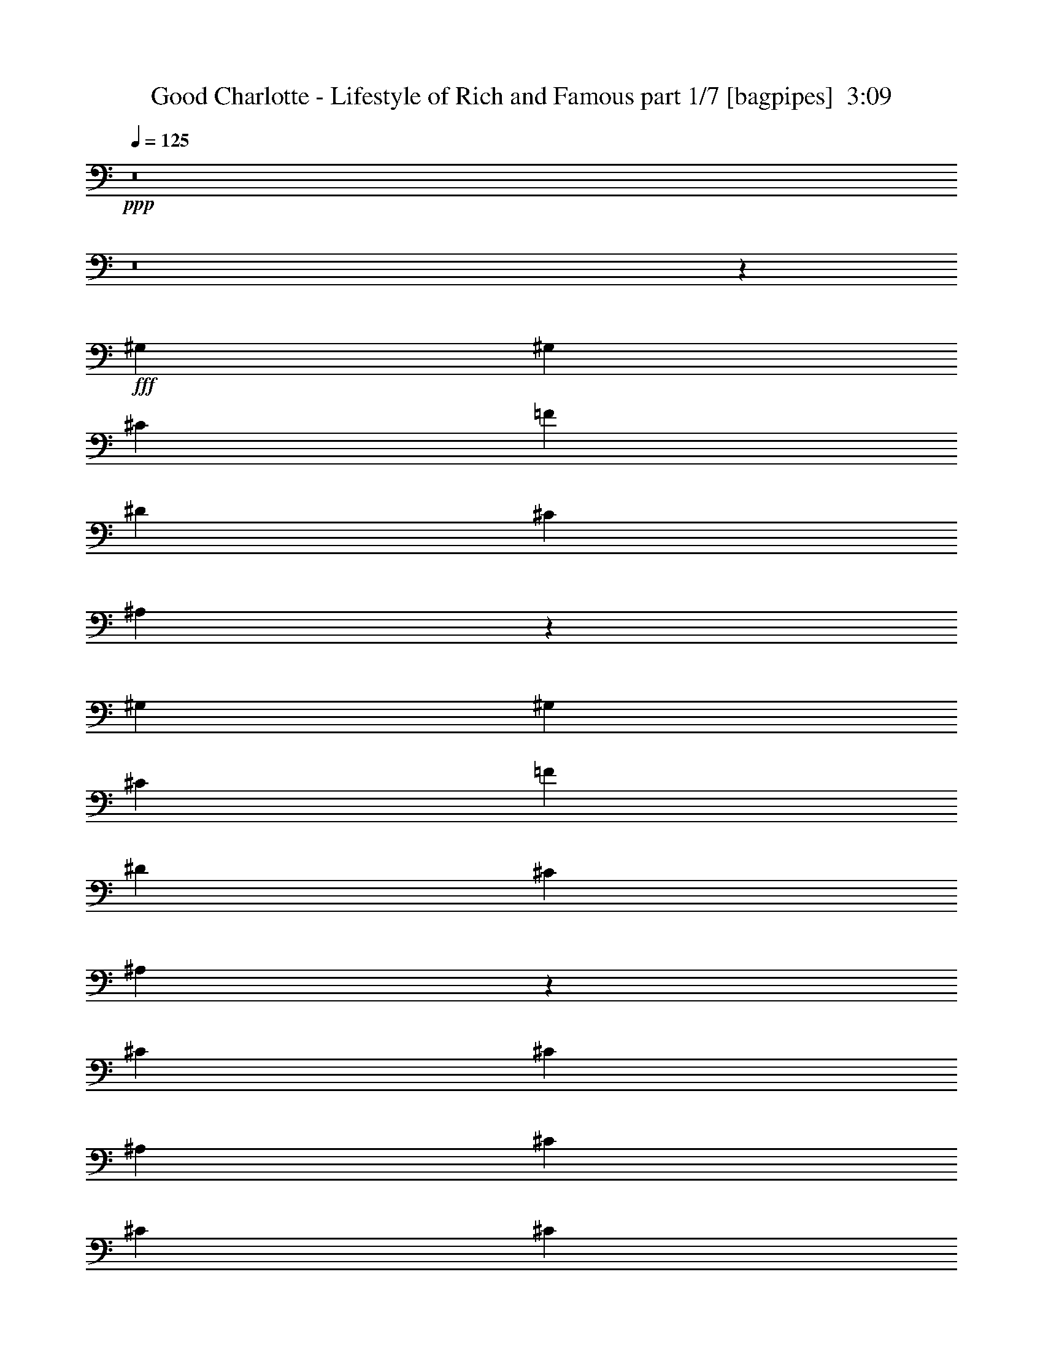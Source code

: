 % Produced with Bruzo's Transcoding Environment
% Transcribed by  Bruzo

X:1
T:  Good Charlotte - Lifestyle of Rich and Famous part 1/7 [bagpipes]  3:09
Z: Transcribed with BruTE 64
L: 1/4
Q: 125
K: C
+ppp+
z8
z8
z14981/4000
+fff+
[^G,2447/8000]
[^G,549/2000]
[^C1223/4000]
[=F4893/8000]
[^D4643/8000]
[^C4893/8000]
[^A,351/400]
z2401/2000
[^G,2447/8000]
[^G,1223/4000]
[^C2447/8000]
[=F2321/4000]
[^D4893/8000]
[^C4643/8000]
[^A,3689/4000]
z11943/8000
[^C2447/8000]
[^C2321/4000]
[^A,2447/8000]
[^C4643/8000]
[^C1223/4000]
[^C4893/8000]
[=E1223/4000]
[^D4643/8000]
[^C239/160]
z33531/8000
[^G,2447/8000]
[^G,1223/4000]
[^C2197/8000]
[=F1223/2000]
[^D4893/8000]
[^C4643/8000]
[^A,7451/8000]
z589/500
[^A,4643/8000]
[^C1223/2000]
[=F2447/8000]
[^D4643/8000]
[^C1223/2000]
[^A,7059/8000]
z4923/8000
[^C4643/8000]
[^C2447/8000]
[^A,1223/4000]
[^C9541/8000]
z2441/8000
[^A,1223/4000]
[^C4643/8000]
[=E4893/8000]
[^D4577/8000]
z9601/8000
[^C19399/8000]
z16547/8000
[^A,2447/8000]
[=F1223/2000]
[=F499/2000]
[^D/8]
[=F2047/4000]
[=F2321/4000]
[^D4893/8000]
[^C4893/8000]
[^C887/1000]
z2443/4000
[=F549/2000]
[=F4893/8000]
[=F4643/8000]
[=F4893/8000]
[^D1223/2000]
[^C4643/8000]
[^C3727/4000]
z283/500
[=F2447/8000]
[=F2321/4000]
[=F4893/8000]
[=F4893/8000]
[^D4643/8000]
[^C4893/8000]
[^C1223/4000]
[^D6723/1600]
z363/250
[^A,2447/8000]
[=F1223/4000]
[=F4893/8000]
[^G4643/8000]
[=F4893/8000]
[^D2321/4000]
[^C4893/8000]
[^C7089/8000]
[^C4893/8000]
[^C2447/8000]
[^C2321/4000]
[^C4893/8000]
[^C4643/8000]
[^C4893/8000]
[=C4643/8000]
[^C923/1000]
z2401/8000
[^G,2197/8000]
[^C1223/4000]
[^C4893/8000]
[^C4643/8000]
[^C1223/2000]
[^C4643/8000]
[^C4893/8000]
[^C1223/4000]
[^D7089/8000]
[^C2447/8000]
[=C1451/800]
z4561/8000
[=C1223/4000]
[=C4893/8000]
[^C549/4000]
[=C1099/8000]
[^C4799/1000]
[^C149/125]
[=A,1907/1600]
[^G,149/125]
[^F,1957/1600]
[=F4643/8000]
[=F19071/8000]
[=F2447/8000]
[=F1223/4000]
[=F1223/4000]
[^D2447/8000]
[^C549/2000]
[^C2447/8000]
[^D1223/2000]
[^C599/500]
z5967/4000
[^C1223/4000]
[=F2197/8000]
[^D1223/4000]
[^C4893/8000]
[^D4643/8000]
[^C9441/8000]
z247/200
[=F4643/8000]
[^D1223/2000]
[^C4143/8000]
[^C1549/8000^D1549/8000-]
[^D4643/4000]
[^C4643/8000]
[^C3491/2000]
z2279/4000
[^G,4893/8000]
[=F973/4000]
[^D1549/8000=F1549/8000-]
[=F20469/8000]
[=F2321/4000]
[^D4893/8000]
[^C2447/8000]
[^D7089/8000]
[^C7257/4000]
z4557/8000
[=F4893/8000]
[^D1223/4000]
[^C4643/8000]
[^D4893/8000]
[^C21517/8000]
[=F4643/8000]
[^D4893/8000]
[^C4893/8000]
[^D1907/1600]
[^C4643/8000]
[^C3611/2000]
z2431/8000
[=B,1223/4000]
[^C2197/8000]
[=B,1223/4000]
[^C1223/4000]
[=B,2447/8000]
[^C549/2000]
[=B,2447/8000]
[^C1223/4000]
[=B,1223/4000]
[^C2447/8000]
[^A,549/2000]
[^C4893/8000]
[^A,1223/4000]
[^C4643/8000]
[^A,1223/4000]
[^C4893/8000]
[^C4643/8000]
[^C4893/8000]
[^C1223/4000]
[^A,2197/8000]
[^C1223/4000]
[^A,1223/4000]
[^C4893/8000]
[^A,2197/8000]
[^C7427/8000]
z527/2000
[^A,2447/8000]
[^C1223/4000]
[^C4893/8000]
[^A,549/2000]
[^C4893/8000]
[^A,1223/4000]
[^C7071/8000]
z493/1600
[^A,1223/4000]
[^C4643/8000]
[^G,1947/8000]
[^D1549/8000=F1549/8000-]
[=F151/200]
[^C491/800]
z43/16
[^A,1223/4000]
[^C2447/8000]
[^A,549/2000]
[^C2447/8000]
[=B,1223/4000]
[^C1223/4000]
[=B,2197/8000]
[^C1223/4000]
[=B,2447/8000]
[^C1223/4000]
[^A,1223/4000]
[^C4643/8000]
[^A,2447/8000]
[^C7/8]
z507/1600
[^A,2447/8000]
[^C1223/4000]
[^A,549/2000]
[^C2447/8000]
[^A,1223/4000]
[^C2447/8000]
[^A,1223/4000]
[^C549/2000]
[^A,2447/8000]
[^C4893/8000]
[^A,1223/4000]
[^C7089/8000]
[^C2447/8000]
[^A,549/2000]
[^C1223/4000]
[^A,2447/8000]
[^C4893/8000]
[^C2321/4000]
[^A,2447/8000]
[^C1223/2000]
[^A,2109/8000]
z1267/4000
[=E4893/8000]
[^D4643/8000]
[^C1193/800]
z17999/4000
[^A,1223/4000]
[=F4643/8000]
[=F1223/4000]
[=F4893/8000]
[=F4643/8000]
[^D4893/8000]
[^C4643/8000]
[^C1479/1600]
z4587/8000
[=F1223/4000]
[=F4393/8000]
[^D1549/8000=F1549/8000-]
[=F3593/8000]
[=F4893/8000]
[^D4643/8000]
[^C4893/8000]
[^C7003/8000]
z4979/8000
[=F1223/4000]
[=F4643/8000]
[=F4893/8000]
[=F4643/8000]
[^D1223/2000]
[^C4893/8000]
[^D35611/8000]
z12067/8000
[^A,2447/8000]
[=F1223/4000]
[=F4643/8000]
[^G1223/2000]
[=F4893/8000]
[^D4643/8000]
[^C4893/8000]
[^C7089/8000]
[^C4893/8000]
[^C549/2000]
[^C4893/8000]
[^C4893/8000]
[^C4643/8000]
[^C1223/2000]
[=C4643/8000]
[^C3717/4000]
z1051/4000
[^G,1223/4000]
[^C2447/8000]
[^C1223/2000]
[^C4643/8000]
[^C4893/8000]
[^C4643/8000]
[^C4893/8000]
[^C1223/4000]
[^D7089/8000]
[^C1223/4000]
[=C703/400]
z1253/2000
[=C1223/4000]
[=C4643/8000]
[^C337/2000]
[=C549/4000]
[^C38453/8000]
z19041/4000
[=F4893/8000]
[=F19071/8000]
[=F1223/4000]
[=F2447/8000]
[=F1223/4000]
[^D549/2000]
[^C2447/8000]
[^C1223/4000]
[^D4643/8000]
[^C9883/8000]
z2377/1600
[^C549/2000]
[=F1223/4000]
[^D2447/8000]
[^C4643/8000]
[^D1223/2000]
[^C9491/8000]
z9581/8000
[=F1223/2000]
[^D4643/8000]
[^C4393/8000]
[^C1549/8000^D1549/8000-]
[^D2259/2000]
[^C1223/2000]
[^C6757/4000]
z313/500
[^G,4893/8000]
[=F499/2000]
[^D/8]
[=F10359/4000]
[=F4893/8000]
[^D4893/8000]
[^C549/2000]
[^D7339/8000]
[^C879/500]
z313/500
[=F1223/2000]
[^D2197/8000]
[^C4893/8000]
[^D1223/2000]
[^C10759/4000]
[=F4643/8000]
[^D1223/2000]
[^C4643/8000]
[^D149/125]
[^C4893/8000]
[^C14493/8000]
z8
z8
z8
z37539/8000
[=C1223/4000]
[=C4893/8000]
[^C549/4000]
[=C1099/8000]
[^C4799/1000]
[^C28533/8000]
z9609/8000
[=F4393/8000]
[=E1549/8000=F1549/8000-]
[=F9011/4000]
[=F2447/8000]
[=F1223/4000]
[=F1223/4000]
[^D2197/8000]
[^C1223/4000]
[^C2447/8000]
[^D1223/2000]
[^C7053/4000]
z1853/2000
[^C549/2000]
[=F2447/8000]
[^D1223/4000]
[^C4893/8000]
[^D4643/8000]
[^C14463/8000]
z72/125
[=F4893/8000]
[^D1223/2000]
[^C4143/8000]
[^C1549/8000^D1549/8000-]
[^D2259/2000]
[^C4893/8000]
[^C6993/4000]
z567/1000
[^G,4893/8000]
[=F549/2000]
[^D1223/4000]
[=F19321/8000]
[=F4643/8000]
[^D4893/8000]
[^C549/2000]
[^D367/400]
[^C1817/1000]
z261/1000
[^C2447/8000]
[=F4893/8000]
[=F549/2000]
[^D1223/4000]
[^C2447/8000]
[^C1223/4000]
[^D4643/8000]
[^C7197/4000]
z4927/8000
[=F4643/8000]
[^D4893/8000]
[^C4643/8000]
[^D1957/1600]
[^C4643/8000]
[^C7233/4000]
z4749/4000
[=F4393/8000]
[^D1549/8000=F1549/8000-]
[=F9011/4000]
[=F1223/4000]
[=F2197/8000]
[=F1223/4000]
[^D1223/4000]
[^C2447/8000]
[^C1223/4000]
[^D4643/8000]
[^C23967/8000]
z2443/8000
[^A,2447/8000]
[^C549/2000]
[^A,2447/8000]
[^C1223/2000]
[^C4643/8000]
[^C4893/8000]
[^A,1223/4000]
[^C7089/8000]
[=E4893/8000]
[^D4643/8000]
[^C4893/8000]
[^D1907/1600]
[^C4643/8000]
[^C19397/8000]
z4567/8000
[=F4393/8000]
[^D1549/8000=F1549/8000-]
[=F4583/1600]
[=F4643/8000]
[=F4393/8000]
[=F1549/8000^F1549/8000-]
[^F1807/1600]
[=F8487/8000-]
[^D/8-=F/8]
[^D549/1000]
[^C4643/8000]
[^C2467/4000]
z2301/4000
[=F4393/8000]
[^D1549/8000=F1549/8000-]
[=F4583/1600]
[=F2321/4000]
[=F4393/8000]
[=F1549/8000^F1549/8000-]
[^F2259/2000]
[=F4243/4000-]
[^D/8-=F/8]
[^D4393/8000]
[^C4643/8000]
[^C4899/8000]
z4887/8000
[=F2071/4000]
[^D1549/8000=F1549/8000-]
[=F4583/1600]
[=F4893/8000]
[=F4143/8000]
[=F1549/8000^F1549/8000-]
[^F2259/2000]
[=F4493/4000-]
[^D/8-=F/8]
[^D3893/8000]
[^C4893/8000]
[^C16807/4000]
z25/4

X:2
T:  Good Charlotte - Lifestyle of Rich and Famous part 2/7 [flute]  3:09
Z: Transcribed with BruTE 64
L: 1/4
Q: 125
K: C
+ppp+
z8
z8
z8
z8
z8
z8
z8
z8
z8
z8
z8
z8
z35989/8000
+ff+
[^C4799/1000]
[^G4643/8000]
[^G19071/8000]
[^G2447/8000]
[^G1223/4000]
[^G1223/4000]
[^F2447/8000]
[=F549/2000]
[=F2447/8000]
[^F1223/2000]
[=F599/500]
z5967/4000
[=F1223/4000]
[^G2197/8000]
[^F1223/4000]
[=F4893/8000]
[^F4643/8000]
[=F9441/8000]
z247/200
[^G4643/8000]
[^F1223/2000]
[=F4143/8000]
[=F1549/8000^F1549/8000-]
[^F4643/4000]
[=F4643/8000]
[=F3491/2000]
z2279/4000
[^C4893/8000]
[^G973/4000]
[^F1549/8000^G1549/8000-]
[^G20469/8000]
[^G2321/4000]
[^F4893/8000]
[=F2447/8000]
[^F7089/8000]
[=F7257/4000]
z4557/8000
[^G4893/8000]
[^F1223/4000]
[=F4643/8000]
[^F4893/8000]
[=F21517/8000]
[^G4643/8000]
[^F4893/8000]
[=F4893/8000]
[^F1907/1600]
[=F4643/8000]
[=F3611/2000]
z8
z8
z8
z8
z8
z8
z8
z8
z8
z43601/8000
[^F40899/8000]
z19041/4000
[^G4893/8000]
[^G19071/8000]
[^G1223/4000]
[^G2447/8000]
[^G1223/4000]
[^F549/2000]
[=F2447/8000]
[=F1223/4000]
[^F4643/8000]
[=F9883/8000]
z2377/1600
[=F549/2000]
[^G1223/4000]
[^F2447/8000]
[=F4643/8000]
[^F1223/2000]
[=F9491/8000]
z9581/8000
[^G1223/2000]
[^F4643/8000]
[=F4393/8000]
[=F1549/8000^F1549/8000-]
[^F2259/2000]
[=F1223/2000]
[=F6757/4000]
z313/500
[^C4893/8000]
[^G499/2000]
[^F/8]
[^G10359/4000]
[^G4893/8000]
[^F4893/8000]
[=F549/2000]
[^F7339/8000]
[=F879/500]
z313/500
[^G1223/2000]
[^F2197/8000]
[=F4893/8000]
[^F1223/2000]
[=F10759/4000]
[^G4643/8000]
[^F1223/2000]
[=F4643/8000]
[^F149/125]
[=F4893/8000]
[=F14493/8000]
z8
z8
z1727/400
[^C1223/4000]
[^C1257/4000]
z2379/8000
[^C549/2000]
[^C97/320]
z617/2000
[^C2447/8000]
[^C417/1600]
z2557/8000
+f+
[^C2447/8000]
[^C39/125]
z2397/8000
[^G,2321/4000]
[=B,4893/8000]
+ff+
[^C2447/8000]
[^C2121/8000]
z2521/8000
[^C2447/8000]
[^C633/2000]
z2111/8000
[^C1223/4000]
[^C2443/8000]
z763/320
[^C1223/4000]
[^C2479/8000]
z1207/4000
[^C549/2000]
[=C2447/8000^C2447/8000]
[=C1223/4000-]
[=C1223/4000^C1223/4000]
[^C/8-]
[=C1447/8000^C1447/8000]
[^C549/2000]
[^C2447/8000]
[^C1223/2000-]
[^G,4643/8000^C4643/8000-]
[=B,4893/8000^C4893/8000]
[^C28533/8000]
z8
z8
z8
z8
z29999/4000
[^G4393/8000]
[^F1549/8000^G1549/8000-]
[^G9011/4000]
[^G1223/4000]
[^G2197/8000]
[^G1223/4000]
[^F1223/4000]
[=F2447/8000]
[=F1223/4000]
[^F4643/8000]
[=F23967/8000]
z8
z8
z17301/4000
[^G4393/8000]
[^F1549/8000^G1549/8000-]
[^G4583/1600]
[^G2321/4000]
[^G4393/8000]
[^G1549/8000=A1549/8000-]
[=A2259/2000]
[^G4243/4000-]
[^F/8-^G/8]
[^F4393/8000]
[=F4643/8000]
[=F4899/8000]
z4887/8000
[^G2071/4000]
[^F1549/8000^G1549/8000-]
[^G4583/1600]
[^G4893/8000]
[^G4143/8000]
[^G1549/8000=A1549/8000-]
[=A2259/2000]
[^G4493/4000-]
[^F/8-^G/8]
[^F3893/8000]
[=F4893/8000]
[=F16807/4000]
z25/4

X:3
T:  Good Charlotte - Lifestyle of Rich and Famous part 3/7 [horn]  3:09
Z: Transcribed with BruTE 64
L: 1/4
Q: 125
K: C
+ppp+
z57463/8000
+p+
[^C,8-^C8-^G8-^c8-]
[^C,15803/4000^C15803/4000^G15803/4000^c15803/4000]
+fff+
[^C,4893/8000^C4893/8000^G4893/8000^c4893/8000]
[^C,2269/4000^C2269/4000^G2269/4000^c2269/4000]
z14481/4000
[^D2321/4000^A2321/4000^d2321/4000]
[^D153/250^A153/250^d153/250]
z7151/2000
[^F,4893/8000^C4893/8000^F4893/8000]
[^F,5003/8000^C5003/8000^F5003/8000]
z1781/500
[^C,4893/8000^C4893/8000^G4893/8000^c4893/8000]
[^C,4611/8000^C4611/8000^G4611/8000^c4611/8000]
z28889/8000
[^C,2321/4000^C2321/4000^G2321/4000^c2321/4000]
[^C,4969/8000^C4969/8000^G4969/8000^c4969/8000]
z28531/8000
[^D4893/8000^A4893/8000^d4893/8000]
[^D143/250^A143/250^d143/250]
z28923/8000
[^F,4643/8000^C4643/8000^F4643/8000]
[^F,2467/4000^C2467/4000^F2467/4000]
z14283/4000
[^C,1223/2000^C1223/2000^G1223/2000^c1223/2000]
[^C,2271/4000^C2271/4000^G2271/4000^c2271/4000]
z14479/4000
+ff+
[=F,4643/8000^A,4643/8000=F4643/8000^A4643/8000]
[=F,4893/8000^A,4893/8000=F4893/8000^A4893/8000]
[=F,7089/8000^A,7089/8000=F7089/8000^A7089/8000]
[=F,4893/8000^A,4893/8000=F4893/8000^A4893/8000]
[=F,1223/4000^A,1223/4000=F1223/4000^A1223/4000]
[=F,4643/8000^A,4643/8000=F4643/8000^A4643/8000]
[=F,4893/8000^A,4893/8000=F4893/8000^A4893/8000]
[=F,1223/4000^A,1223/4000=F1223/4000^A1223/4000]
[=F,137/1000^A,137/1000=F137/1000^A137/1000]
z11/80
[^C,4893/4000^F,4893/4000^C4893/4000^F4893/4000]
[^C,7089/8000^F,7089/8000^C7089/8000^F7089/8000]
[^C,7089/8000^F,7089/8000^C7089/8000^F7089/8000]
[^C,4893/8000^F,4893/8000^C4893/8000^F4893/8000]
[^C,4643/8000^F,4643/8000^C4643/8000^F4643/8000]
[^C,/8^F,/8^C/8^F/8]
z723/4000
[^C,/8^F,/8^C/8^F/8]
z1447/8000
[^G,1907/1600^C1907/1600^G1907/1600^c1907/1600]
[^G,7089/8000^C7089/8000^G7089/8000^c7089/8000]
[^G,4893/8000^C4893/8000^G4893/8000^c4893/8000]
[^G,2447/8000^C2447/8000^G2447/8000^c2447/8000]
[^G,2321/4000^C2321/4000^G2321/4000^c2321/4000]
[^G,4893/4000^C4893/4000^G4893/4000^c4893/4000]
[^D,149/125^G,149/125^D149/125^G149/125]
[^D,7089/8000^G,7089/8000^D7089/8000^G7089/8000]
[^D,7089/8000^G,7089/8000^D7089/8000^G7089/8000]
[^D,4893/8000^G,4893/8000^D4893/8000^G4893/8000]
[^D,1907/1600^G,1907/1600^D1907/1600^G1907/1600]
[=F,4893/8000^A,4893/8000=F4893/8000^A4893/8000]
[=F,4643/8000^A,4643/8000=F4643/8000^A4643/8000]
[=F,7339/8000^A,7339/8000=F7339/8000^A7339/8000]
[=F,4643/8000^A,4643/8000=F4643/8000^A4643/8000]
[=F,1223/4000^A,1223/4000=F1223/4000^A1223/4000]
[=F,4893/8000^A,4893/8000=F4893/8000^A4893/8000]
[=F,4643/8000^A,4643/8000=F4643/8000^A4643/8000]
[=F,1223/4000^A,1223/4000=F1223/4000^A1223/4000]
[=F,1027/8000^A,1027/8000=F1027/8000^A1027/8000]
z71/400
[^C,1907/1600^F,1907/1600^C1907/1600^F1907/1600]
[^C,7089/8000^F,7089/8000^C7089/8000^F7089/8000]
[^C,367/400^F,367/400^C367/400^F367/400]
[^C,2321/4000^F,2321/4000^C2321/4000^F2321/4000]
[^C,4893/8000^F,4893/8000^C4893/8000^F4893/8000]
[^C,1081/8000^F,1081/8000^C1081/8000^F1081/8000]
z279/2000
[^C,/8^F,/8^C/8^F/8]
z723/4000
[^G,149/125^C149/125^G149/125^c149/125]
[^G,7339/8000^C7339/8000^G7339/8000^c7339/8000]
[^G,4643/8000^C4643/8000^G4643/8000^c4643/8000]
[^G,1223/4000^C1223/4000^G1223/4000^c1223/4000]
[^G,4893/8000^C4893/8000^G4893/8000^c4893/8000]
[^G,1907/1600^C1907/1600^G1907/1600^c1907/1600]
[^D,149/125^G,149/125^D149/125^G149/125]
[^D,7089/8000^G,7089/8000^D7089/8000^G7089/8000]
[^D,7339/8000^G,7339/8000^D7339/8000^G7339/8000]
[^D,4643/8000^G,4643/8000^D4643/8000^G4643/8000]
[^D,149/125^G,149/125^D149/125^G149/125]
[^C,1223/2000^F,1223/2000^C1223/2000^F1223/2000]
[^C,4893/8000^F,4893/8000^C4893/8000^F4893/8000]
[^C,7089/8000^F,7089/8000^C7089/8000^F7089/8000]
[^C,4643/8000^F,4643/8000^C4643/8000^F4643/8000]
[^C,2447/8000^F,2447/8000^C2447/8000^F2447/8000]
[^C,1223/2000^F,1223/2000^C1223/2000^F1223/2000]
[^C,4643/8000^F,4643/8000^C4643/8000^F4643/8000]
[^C,613/1000^F,613/1000^C613/1000^F613/1000]
z38381/8000
[^C,4643/8000^G,4643/8000^C4643/8000]
[^C,4893/8000^G,4893/8000^C4893/8000]
[^C,4643/8000^G,4643/8000^C4643/8000]
[^C,1223/2000^G,1223/2000^C1223/2000]
[^C,4643/8000^G,4643/8000^C4643/8000]
[^C,4893/8000^G,4893/8000^C4893/8000]
[^C,4893/8000^G,4893/8000^C4893/8000]
[^C,4643/8000^G,4643/8000^C4643/8000]
[^D,1223/2000^A,1223/2000^D1223/2000]
[^D,4643/8000^A,4643/8000^D4643/8000]
[^D,4893/8000^A,4893/8000^D4893/8000]
[^D,4643/8000^A,4643/8000^D4643/8000]
[^D,4893/8000^A,4893/8000^D4893/8000]
[^D,1223/2000^A,1223/2000^D1223/2000]
[^D,4643/8000^A,4643/8000^D4643/8000]
[^D,4893/8000^A,4893/8000^D4893/8000]
[^F,4643/8000^C4643/8000^F4643/8000]
[^F,4893/8000^C4893/8000^F4893/8000]
[^F,2321/4000^C2321/4000^F2321/4000]
[^F,4893/8000^C4893/8000^F4893/8000]
[^F,4893/8000^C4893/8000^F4893/8000]
[^F,4643/8000^C4643/8000^F4643/8000]
[^F,1223/2000^C1223/2000^F1223/2000]
[^F,4643/8000^C4643/8000^F4643/8000]
[^C,4893/8000^G,4893/8000^C4893/8000]
[^C,4643/8000^G,4643/8000^C4643/8000]
[^C,4893/8000^G,4893/8000^C4893/8000]
[^C,1223/2000^G,1223/2000^C1223/2000]
[^C,4643/8000^G,4643/8000^C4643/8000]
[^C,4893/8000^G,4893/8000^C4893/8000]
[^C,4643/8000^G,4643/8000^C4643/8000]
[^C,4893/8000^G,4893/8000^C4893/8000]
[^C,2321/4000^G,2321/4000^C2321/4000]
[^C,4893/8000^G,4893/8000^C4893/8000]
[^C,4893/8000^G,4893/8000^C4893/8000]
[^C,4643/8000^G,4643/8000^C4643/8000]
[^C,4893/8000^G,4893/8000^C4893/8000]
[^C,2321/4000^G,2321/4000^C2321/4000]
[^C,4893/8000^G,4893/8000^C4893/8000]
[^C,4643/8000^G,4643/8000^C4643/8000]
[^D,4893/8000^A,4893/8000^D4893/8000]
[^D,4893/8000^A,4893/8000^D4893/8000]
[^D,2321/4000^A,2321/4000^D2321/4000]
[^D,4893/8000^A,4893/8000^D4893/8000]
[^D,4643/8000^A,4643/8000^D4643/8000]
[^D,4893/8000^A,4893/8000^D4893/8000]
[^D,2321/4000^A,2321/4000^D2321/4000]
[^D,4893/8000^A,4893/8000^D4893/8000]
[^F,4893/8000^C4893/8000^F4893/8000]
[^F,4643/8000^C4643/8000^F4643/8000]
[^F,4893/8000^C4893/8000^F4893/8000]
[^F,2321/4000^C2321/4000^F2321/4000]
[^F,4893/8000^C4893/8000^F4893/8000]
[^F,4643/8000^C4643/8000^F4643/8000]
[^F,4893/8000^C4893/8000^F4893/8000]
[^F,4893/8000^C4893/8000^F4893/8000]
[^C,2321/4000^G,2321/4000^C2321/4000]
[^C,4893/8000^G,4893/8000^C4893/8000]
[^C,4643/8000^G,4643/8000^C4643/8000]
[^C,4893/8000^G,4893/8000^C4893/8000]
[^C,4643/8000^G,4643/8000^C4643/8000]
[^C,1223/2000^G,1223/2000^C1223/2000]
[^C,4893/8000^G,4893/8000^C4893/8000]
[^C,4643/8000^G,4643/8000^C4643/8000]
+fff+
[^C,4893/8000^C4893/8000^G4893/8000^c4893/8000]
[^C,4587/8000^C4587/8000^G4587/8000^c4587/8000]
z1807/500
[^D4643/8000^A4643/8000^d4643/8000]
[^D989/1600^A989/1600^d989/1600]
z5711/1600
[^F,1223/2000^C1223/2000^F1223/2000]
[^F,4553/8000^C4553/8000^F4553/8000]
z28947/8000
[^C,4643/8000^C4643/8000^G4643/8000^c4643/8000]
[^C,491/800^C491/800^G491/800^c491/800]
z28589/8000
[^C,4893/8000^C4893/8000^G4893/8000^c4893/8000]
[^C,2259/4000^C2259/4000^G2259/4000^c2259/4000]
z14491/4000
[^D2321/4000^A2321/4000^d2321/4000]
[^D1219/2000^A1219/2000^d1219/2000]
z1789/500
[^F,4893/8000^C4893/8000^F4893/8000]
[^F,4983/8000^C4983/8000^F4983/8000]
z7129/2000
[^C,4893/8000^C4893/8000^G4893/8000^c4893/8000]
[^C,4591/8000^C4591/8000^G4591/8000^c4591/8000]
z9587/8000
+ff+
[^G,2447/8000]
[^G,1223/4000]
[^G,2447/8000]
[^G,549/2000]
[^G,1223/4000]
[^G,2447/8000]
+f+
[^C,1223/4000]
[^C,2447/8000]
+ff+
[^A,1907/1600]
[^A,7089/8000]
[^A,4893/8000]
[^A,2197/8000]
[^A,1223/2000]
[^A,4893/8000]
[^G,4643/8000]
[^F,149/125]
[^F,7339/8000]
[^F,2321/4000]
[^F,2447/8000]
[^F,4893/8000]
[^F,2321/4000]
[^F,4893/8000]
[^C149/125]
[^C7089/8000]
[^C4893/8000]
[^C1223/4000]
[^C4643/8000]
[^C4893/8000]
[^C4643/8000]
[^G,1907/1600]
[^G,7339/8000]
[^G,4643/8000]
[^G,2447/8000]
[^G,1223/2000]
[^G,4643/8000]
[^G,4893/8000]
[^A,149/125]
[^A,7089/8000]
[^A,1223/2000]
[^A,2447/8000]
[^A,4643/8000]
[^A,1223/2000]
[^G,4643/8000]
[^F,4893/4000]
[^F,7089/8000]
[^F,4893/8000]
[^F,549/2000]
[^F,4893/8000]
[^F,4643/8000]
[^F,4893/8000]
[^C1907/1600]
[^C7339/8000]
[^C4643/8000]
[^C2447/8000]
[^C2321/4000]
[^C4893/8000]
[^C4893/8000]
[^G,1907/1600]
[^G,709/800]
[^G,1223/2000]
[^G,2197/8000]
[^G,4893/8000]
[^G,1223/2000]
[^G,4643/8000]
[^F,149/125]
[^F,7339/8000]
[^F,4643/8000]
[^F,1223/4000]
[^F,4893/8000]
[^F,4643/8000]
[^F,4893/8000]
+fff+
[^F,1223/4000]
[^F,1057/4000]
z2529/8000
[^F,1223/4000]
[^F,101/320]
z1059/4000
[^F,1223/4000]
[^F,609/2000]
z2457/8000
[^F,2447/8000]
[^F,131/500]
z1273/4000
[^F,1227/4000]
z2439/8000
+ff+
[^G,2561/8000]
z1041/4000
[^C,4893/8000^G,4893/8000^C4893/8000]
[^C,2321/4000^G,2321/4000^C2321/4000]
[^C,4893/8000^G,4893/8000^C4893/8000]
[^C,4893/8000^G,4893/8000^C4893/8000]
[^C,4643/8000^G,4643/8000^C4643/8000]
[^C,4893/8000^G,4893/8000^C4893/8000]
[^C,2321/4000^G,2321/4000^C2321/4000]
[^C,4893/8000^G,4893/8000^C4893/8000]
[^D,4643/8000^A,4643/8000^D4643/8000]
[^D,4893/8000^A,4893/8000^D4893/8000]
[^D,4893/8000^A,4893/8000^D4893/8000]
[^D,2321/4000^A,2321/4000^D2321/4000]
[^D,4893/8000^A,4893/8000^D4893/8000]
[^D,4643/8000^A,4643/8000^D4643/8000]
[^D,4893/8000^A,4893/8000^D4893/8000]
[^D,4643/8000^A,4643/8000^D4643/8000]
[^F,1223/2000^C1223/2000^F1223/2000]
[^F,4893/8000^C4893/8000^F4893/8000]
[^F,4643/8000^C4643/8000^F4643/8000]
[^F,4893/8000^C4893/8000^F4893/8000]
[^F,4643/8000^C4643/8000^F4643/8000]
[^F,1223/2000^C1223/2000^F1223/2000]
[^F,4643/8000^C4643/8000^F4643/8000]
[^F,4893/8000^C4893/8000^F4893/8000]
[^C,4893/8000^G,4893/8000^C4893/8000]
[^C,2321/4000^G,2321/4000^C2321/4000]
[^C,4893/8000^G,4893/8000^C4893/8000]
[^C,4643/8000^G,4643/8000^C4643/8000]
[^C,4893/8000^G,4893/8000^C4893/8000]
[^C,4643/8000^G,4643/8000^C4643/8000]
[^C,1223/2000^G,1223/2000^C1223/2000]
[^C,4893/8000^G,4893/8000^C4893/8000]
[^C,4643/8000^G,4643/8000^C4643/8000]
[^C,4893/8000^G,4893/8000^C4893/8000]
[^C,4643/8000^G,4643/8000^C4643/8000]
[^C,1223/2000^G,1223/2000^C1223/2000]
[^C,4643/8000^G,4643/8000^C4643/8000]
[^C,4893/8000^G,4893/8000^C4893/8000]
[^C,4893/8000^G,4893/8000^C4893/8000]
[^C,4643/8000^G,4643/8000^C4643/8000]
[^D,1223/2000^A,1223/2000^D1223/2000]
[^D,4643/8000^A,4643/8000^D4643/8000]
[^D,4893/8000^A,4893/8000^D4893/8000]
[^D,4643/8000^A,4643/8000^D4643/8000]
[^D,4893/8000^A,4893/8000^D4893/8000]
[^D,1223/2000^A,1223/2000^D1223/2000]
[^D,4643/8000^A,4643/8000^D4643/8000]
[^D,4893/8000^A,4893/8000^D4893/8000]
[^F,4643/8000^C4643/8000^F4643/8000]
[^F,1223/2000^C1223/2000^F1223/2000]
[^F,4643/8000^C4643/8000^F4643/8000]
[^F,4893/8000^C4893/8000^F4893/8000]
[^F,4893/8000^C4893/8000^F4893/8000]
[^F,4643/8000^C4643/8000^F4643/8000]
[^F,1223/2000^C1223/2000^F1223/2000]
[^F,4643/8000^C4643/8000^F4643/8000]
[^C,4893/8000^G,4893/8000^C4893/8000]
[^C,4643/8000^G,4643/8000^C4643/8000]
[^C,4893/8000^G,4893/8000^C4893/8000]
[^C,1223/2000^G,1223/2000^C1223/2000]
[^C,4643/8000^G,4643/8000^C4643/8000]
[^C,4893/8000^G,4893/8000^C4893/8000]
[^C,4643/8000^G,4643/8000^C4643/8000]
[^C,2461/4000^G,2461/4000^C2461/4000]
z8
z2501/1600
+p+
[^C,/8]
z1067/1000
[^C,/8]
z723/4000
[^C,1013/8000]
z717/4000
[^C,533/4000]
z69/400
[^C,7/50]
z5969/8000
[^C,1031/8000]
z177/1000
[^C,271/2000]
z139/1000
[^C,347/2000]
z529/4000
[^C,/8]
z317/400
[^C,551/4000]
z8433/8000
[^C,1067/8000]
z69/400
[^C,7/50]
z269/2000
[^C,/8]
z723/4000
[^C,/8]
z609/800
[^C,347/2000]
z529/4000
[^C,/8]
z723/4000
[^C,/8]
z1447/8000
[^C,1049/8000]
z151/200
[^C,/8]
z1707/1600
[^C,/8]
z1447/8000
[^C,/8]
z723/4000
[^C,129/1000]
z283/1600
[^C,217/1600]
z1501/2000
[^C,/8]
z723/4000
[^C,21/160]
z1397/8000
[^C,1103/8000]
z1093/8000
[^C,/8]
z6339/8000
[^C,267/2000]
z2117/2000
[^C,129/1000]
z707/4000
[^C,543/4000]
z1111/8000
[^C,1389/8000]
z1057/8000
[^C,/8]
z6339/8000
[^C,69/500]
z1093/8000
[^C,/8]
z723/4000
[^C,/8]
z723/4000
[^C,203/1600]
z243/320
[^C,/8]
z1707/1600
[^C,139/800]
z1057/8000
[^C,/8]
z723/4000
[^C,/8]
z723/4000
[^C,1051/8000]
z6039/8000
[^C,/8]
z723/4000
[^C,203/1600]
z1431/8000
[^C,1069/8000]
z689/4000
[^C,561/4000]
z44109/8000
+ff+
[^C,4893/4000^G,4893/4000^C4893/4000]
[^C,4643/8000^G,4643/8000^C4643/8000]
[^C,1223/4000^G,1223/4000^C1223/4000]
[^C,4893/8000^G,4893/8000^C4893/8000]
[^C,549/2000^G,549/2000^C549/2000]
[^C,4893/8000^G,4893/8000^C4893/8000]
[^C,1223/4000^G,1223/4000^C1223/4000]
[^C,2197/8000^G,2197/8000^C2197/8000]
[^C,4893/8000^G,4893/8000^C4893/8000]
[^D,1907/1600^A,1907/1600^D1907/1600]
[^D,4893/8000^A,4893/8000^D4893/8000]
[^D,1223/4000^A,1223/4000^D1223/4000]
[^D,4643/8000^A,4643/8000^D4643/8000]
[^D,1223/4000^A,1223/4000^D1223/4000]
[^D,4643/8000^A,4643/8000^D4643/8000]
[^D,2447/8000^A,2447/8000^D2447/8000]
[^D,1223/4000^A,1223/4000^D1223/4000]
[^D,4893/8000^A,4893/8000^D4893/8000]
[^F,1907/1600^C1907/1600^F1907/1600]
[^F,4643/8000^C4643/8000^F4643/8000]
[^F,2447/8000^C2447/8000^F2447/8000]
[^F,1223/2000^C1223/2000^F1223/2000]
[^F,2197/8000^C2197/8000^F2197/8000]
[^F,4893/8000^C4893/8000^F4893/8000]
[^F,1223/4000^C1223/4000^F1223/4000]
[^F,1223/4000^C1223/4000^F1223/4000]
[^F,4643/8000^C4643/8000^F4643/8000]
[^C,149/125^G,149/125^C149/125]
[^C,4893/8000^G,4893/8000^C4893/8000]
[^C,1223/4000^G,1223/4000^C1223/4000]
[^C,4643/8000^G,4643/8000^C4643/8000]
[^C,1223/4000^G,1223/4000^C1223/4000]
[^C,4893/8000^G,4893/8000^C4893/8000]
[^C,4643/8000^G,4643/8000^C4643/8000]
[^C,4893/8000^G,4893/8000^C4893/8000]
[^C,1907/1600^G,1907/1600^C1907/1600]
[^C,4643/8000^G,4643/8000^C4643/8000]
[^C,1223/4000^G,1223/4000^C1223/4000]
[^C,4893/8000^G,4893/8000^C4893/8000]
[^C,1223/4000^G,1223/4000^C1223/4000]
[^C,4643/8000^G,4643/8000^C4643/8000]
[^C,2447/8000^G,2447/8000^C2447/8000]
[^C,1223/4000^G,1223/4000^C1223/4000]
[^C,4643/8000^G,4643/8000^C4643/8000]
[^D,1907/1600^A,1907/1600^D1907/1600]
[^D,4893/8000^A,4893/8000^D4893/8000]
[^D,2447/8000^A,2447/8000^D2447/8000]
[^D,2321/4000^A,2321/4000^D2321/4000]
[^D,2447/8000^A,2447/8000^D2447/8000]
[^D,4893/8000^A,4893/8000^D4893/8000]
[^D,549/2000^A,549/2000^D549/2000]
[^D,1223/4000^A,1223/4000^D1223/4000]
[^D,4893/8000^A,4893/8000^D4893/8000]
[^F,149/125^C149/125^F149/125]
[^F,4893/8000^C4893/8000^F4893/8000]
[^F,549/2000^C549/2000^F549/2000]
[^F,4893/8000^C4893/8000^F4893/8000]
[^F,1223/4000^C1223/4000^F1223/4000]
[^F,4643/8000^C4643/8000^F4643/8000]
[^F,1223/4000^C1223/4000^F1223/4000]
[^F,2447/8000^C2447/8000^F2447/8000]
[^F,4643/8000^C4643/8000^F4643/8000]
[^C,1957/1600^G,1957/1600^C1957/1600]
[^C,4643/8000^G,4643/8000^C4643/8000]
[^C,1223/4000^G,1223/4000^C1223/4000]
[^C,4643/8000^G,4643/8000^C4643/8000]
[^C,1223/4000^G,1223/4000^C1223/4000]
[^C,4893/8000^G,4893/8000^C4893/8000]
[^C,4643/8000^G,4643/8000^C4643/8000]
[^C,4893/8000^G,4893/8000^C4893/8000]
[^C,4893/8000^G,4893/8000^C4893/8000]
[^C,2321/4000^G,2321/4000^C2321/4000]
[^C,4893/8000^G,4893/8000^C4893/8000]
[^C,4643/8000^G,4643/8000^C4643/8000]
[^C,4893/8000^G,4893/8000^C4893/8000]
[^C,4643/8000^G,4643/8000^C4643/8000]
[^C,1223/2000^G,1223/2000^C1223/2000]
[^C,4893/8000^G,4893/8000^C4893/8000]
[^D,4643/8000^A,4643/8000^D4643/8000]
[^D,4893/8000^A,4893/8000^D4893/8000]
[^D,4643/8000^A,4643/8000^D4643/8000]
[^D,1223/2000^A,1223/2000^D1223/2000]
[^D,4643/8000^A,4643/8000^D4643/8000]
[^D,4893/8000^A,4893/8000^D4893/8000]
[^D,4893/8000^A,4893/8000^D4893/8000]
[^D,4643/8000^A,4643/8000^D4643/8000]
[^F,1223/2000^C1223/2000^F1223/2000]
[^F,4643/8000^C4643/8000^F4643/8000]
[^F,4893/8000^C4893/8000^F4893/8000]
[^F,4643/8000^C4643/8000^F4643/8000]
[^F,1223/2000^C1223/2000^F1223/2000]
[^F,4893/8000^C4893/8000^F4893/8000]
[^F,4643/8000^C4643/8000^F4643/8000]
[^F,4893/8000^C4893/8000^F4893/8000]
[^C,4643/8000^G,4643/8000^C4643/8000]
[^C,1223/2000^G,1223/2000^C1223/2000]
[^C,4643/8000^G,4643/8000^C4643/8000]
[^C,4893/8000^G,4893/8000^C4893/8000]
[^C,4893/8000^G,4893/8000^C4893/8000]
[^C,4643/8000^G,4643/8000^C4643/8000]
[^C,1223/2000^G,1223/2000^C1223/2000]
[^C,4643/8000^G,4643/8000^C4643/8000]
[^F,4893/8000^C4893/8000^F4893/8000]
[^F,4643/8000^C4643/8000^F4643/8000]
[^F,4893/8000^C4893/8000^F4893/8000]
[^F,1223/2000^C1223/2000^F1223/2000]
[^F,4643/8000^C4643/8000^F4643/8000]
[^F,4893/8000^C4893/8000^F4893/8000]
[^F,4643/8000^C4643/8000^F4643/8000]
[^F,4893/8000^C4893/8000^F4893/8000]
[^C,2321/4000^G,2321/4000^C2321/4000]
[^C,4893/8000^G,4893/8000^C4893/8000]
[^C,4893/8000^G,4893/8000^C4893/8000]
[^C,4643/8000^G,4643/8000^C4643/8000]
[^C,1223/2000^G,1223/2000^C1223/2000]
[^C,4643/8000^G,4643/8000^C4643/8000]
[^C,4893/8000^G,4893/8000^C4893/8000]
[^C,4643/8000^G,4643/8000^C4643/8000]
[^F,4893/8000^C4893/8000^F4893/8000]
[^F,1223/2000^C1223/2000^F1223/2000]
[^F,4643/8000^C4643/8000^F4643/8000]
[^F,4893/8000^C4893/8000^F4893/8000]
[^F,4643/8000^C4643/8000^F4643/8000]
[^F,4893/8000^C4893/8000^F4893/8000]
[^F,2321/4000^C2321/4000^F2321/4000]
[^F,4893/8000^C4893/8000^F4893/8000]
[^C,4893/8000^G,4893/8000^C4893/8000]
[^C,4643/8000^G,4643/8000^C4643/8000]
[^C,4893/8000^G,4893/8000^C4893/8000]
[^C,2321/4000^G,2321/4000^C2321/4000]
[^C,4893/8000^G,4893/8000^C4893/8000]
[^C,4643/8000^G,4643/8000^C4643/8000]
[^C,4893/8000^G,4893/8000^C4893/8000]
[^C,4893/8000^G,4893/8000^C4893/8000]
[^F,2321/4000^C2321/4000^F2321/4000]
[^F,4893/8000^C4893/8000^F4893/8000]
[^F,4643/8000^C4643/8000^F4643/8000]
[^F,4893/8000^C4893/8000^F4893/8000]
[^F,2321/4000^C2321/4000^F2321/4000]
[^F,4893/8000^C4893/8000^F4893/8000]
[^F,4893/8000^C4893/8000^F4893/8000]
[^F,4643/8000^C4643/8000^F4643/8000]
[^C,/8^G,/8]
z3893/8000
[^C,539/4000^G,539/4000]
z891/2000
[^C,/8^G,/8]
z3893/8000
[^C,1043/8000^G,1043/8000]
z9/20
[^C,/8^G,/8]
z3893/8000
[^C,1007/8000^G,1007/8000]
z1943/4000
[^C,557/4000^G,557/4000]
z441/1000
[^C,4893/8000^G,4893/8000]
[^C,2079/8000^G,2079/8000^C2079/8000]
z641/2000
[^C,609/2000^G,609/2000^C609/2000]
z2457/8000
[^C,2543/8000^G,2543/8000^C2543/8000]
z21/80
[^C,3/10^G,3/10^C3/10]
z623/2000
[^C,627/2000^G,627/2000^C627/2000]
z105/16

X:4
T:  Good Charlotte - Lifestyle of Rich and Famous part 4/7 [bardic]  3:09
Z: Transcribed with BruTE 64
L: 1/4
Q: 125
K: C
+ppp+
z8
z8
z8
z8
z8
z8
z8
z5729/4000
+f+
[^A,4643/8000]
[=F,4893/8000]
[^A,7089/8000]
[^C7339/8000]
[^A,4643/8000]
[=F,1907/1600]
[^F,4893/8000]
[^C,4893/8000]
[^A,7089/8000]
[^C7089/8000]
[^A,4893/8000]
[^F,149/125]
[^C,1907/1600^G,1907/1600^C1907/1600]
[^G,7089/8000]
[^C4893/8000]
[^C2447/8000]
[^G,2321/4000]
[^G,4893/8000]
[^F,4893/8000]
[^G,4643/8000]
[^D,4893/8000]
[^G,2321/4000]
[^D,2447/8000]
[=C4893/8000]
[=C549/2000]
[^G,4893/8000]
[^G,4893/8000]
[^D,2321/4000]
[^A,4893/8000]
[=F,4643/8000]
[^A,7339/8000]
[^C5991/4000]
[=F,149/125]
[^F,2321/4000]
[^C,4893/8000]
[^F,7089/8000]
[^A,5991/4000]
[^F,149/125]
[^C,149/125]
[^G,7339/8000]
[^C4643/8000]
[^C1223/4000]
[^G,4893/8000]
[^G,4643/8000]
[^F,1223/2000]
[^G,4643/8000]
[^D,4893/8000]
[^G,7089/8000]
[^D5991/4000]
[=C149/125]
[^F,1223/2000]
[^C,4893/8000]
[^F,7089/8000]
[^A,5991/4000]
[^F,9547/8000]
z38381/8000
[^C4643/8000]
[^G4893/8000]
[^C4643/8000]
[^G1223/2000]
[^C4643/8000]
[^G4893/8000]
[^C4893/8000]
[^G4643/8000]
[^C1223/2000]
[=G4643/8000]
[^C4893/8000]
[=G4643/8000]
[^C4893/8000]
[=G1223/2000]
[^C4643/8000]
[=G4893/8000]
[^C4643/8000]
[^F4893/8000]
[^C2321/4000]
[^F4893/8000]
[^C4893/8000]
[^F4643/8000]
[^C1223/2000]
[^F4643/8000]
[^C4893/8000]
[^G4643/8000]
[^C4893/8000]
[^G1223/2000]
[^C4643/8000]
[^G4893/8000]
[^C4643/8000]
[^G4893/8000]
[^C2321/4000]
[^G4893/8000]
[^C4893/8000]
[^G4643/8000]
[^C4893/8000]
[^G2321/4000]
[^C4893/8000]
[^G4643/8000]
[^C4893/8000]
[=G4893/8000]
[^C2321/4000]
[=G4893/8000]
[^C4643/8000]
[=G4893/8000]
[^C2321/4000]
[=G4893/8000]
[^C4893/8000]
[^F4643/8000]
[^C4893/8000]
[^F2321/4000]
[^C4893/8000]
[^F4643/8000]
[^C4893/8000]
[^F4893/8000]
[^C2321/4000]
[^G4893/8000]
[^C4643/8000]
[^G4893/8000]
[^C4643/8000]
[^G1223/2000]
[^C4893/8000]
[^G4623/8000]
z8
z8
z25089/8000
[^C4893/8000]
[^G4643/8000]
[^C4893/8000]
[^G1223/2000]
[^C4643/8000]
[^G4893/8000]
[^C4643/8000]
[^G4893/8000]
[^C2321/4000]
[=G4893/8000]
[^C4893/8000]
[=G4643/8000]
[^C4893/8000]
[=G443/1000]
[^C5991/8000]
[=G4643/8000]
[^C4893/8000]
[^F4893/8000]
[^C2321/4000]
[^F4893/8000]
[^C4643/8000]
[^F4893/8000]
[^C2321/4000]
[^F4893/8000]
[^C4893/8000]
[^G4643/8000]
[^C4893/8000]
[^C1907/1600]
[^C149/125]
[^C4893/8000]
[^A,2321/4000]
[=F,4893/8000]
[^A,7089/8000]
[^C709/800]
[^A,1223/2000]
[=F,149/125]
[^F,4893/8000]
[^C,4643/8000]
[^A,7339/8000]
[^C7089/8000]
[^A,4893/8000]
[^F,1907/1600]
[^C,149/125^G,149/125^C149/125]
[^G,7089/8000]
[^C4893/8000]
[^C1223/4000]
[^G,4643/8000]
[^G,4893/8000]
[^F,4643/8000]
[^G,1223/2000]
[^D,4643/8000]
[^G,4893/8000]
[^D,1223/4000]
[=C4643/8000]
[=C2447/8000]
[^G,1223/2000]
[^G,4643/8000]
[^D,4893/8000]
[^A,4643/8000]
[=F,4893/8000]
[^A,7089/8000]
[^C5991/4000]
[=F,1907/1600]
[^F,4893/8000]
[^C,4893/8000]
[^F,7089/8000]
[^A,5991/4000]
[^F,149/125]
[^C,1907/1600]
[^G,7339/8000]
[^C4643/8000]
[^C2447/8000]
[^G,2321/4000]
[^G,4893/8000]
[^F,4893/8000]
[^G,4643/8000]
[^D,1223/2000]
[^G,709/800]
[^D5991/4000]
[=C1907/1600]
+fff+
[^F,4893/8000]
[^C,4643/8000]
[^F,4893/8000]
[^C,1223/4000]
[^A,7089/8000]
[^C,4893/8000]
[^F,2399/2000]
z19041/4000
+f+
[^C4893/8000]
[^G2321/4000]
[^C4893/8000]
[^G4893/8000]
[^C4643/8000]
[^G4893/8000]
[^C2321/4000]
[^G4893/8000]
[^C4643/8000]
[=G4893/8000]
[^C4893/8000]
[=G2321/4000]
[^C4893/8000]
[=G4643/8000]
[^C4893/8000]
[=G4643/8000]
[^C1223/2000]
[^F4893/8000]
[^C4643/8000]
[^F4893/8000]
[^C4643/8000]
[^F1223/2000]
[^C4643/8000]
[^F4893/8000]
[^C4893/8000]
[^G2321/4000]
[^C4893/8000]
[^G4643/8000]
[^C4893/8000]
[^G4643/8000]
[^C1223/2000]
[^G4893/8000]
[^C4643/8000]
[^G4893/8000]
[^C4643/8000]
[^G1223/2000]
[^C4643/8000]
[^G4893/8000]
[^C4893/8000]
[^G4643/8000]
[^C1223/2000]
[=G4643/8000]
[^C4893/8000]
[=G4643/8000]
[^C4893/8000]
[=G1223/2000]
[^C4643/8000]
[=G4893/8000]
[^C4643/8000]
[^F1223/2000]
[^C4643/8000]
[^F4893/8000]
[^C4893/8000]
[^F4643/8000]
[^C1223/2000]
[^F4643/8000]
[^C4893/8000]
[^G4643/8000]
[^C4893/8000]
[^G1223/2000]
[^C4643/8000]
[^G4893/8000]
[^C4643/8000]
[^G2461/4000]
z8
z8
z8
z8
z8
z8
z8
z8
z8
z8
z8
z8
z8
z8
z8
z8
z91/16

X:5
T:  Good Charlotte - Lifestyle of Rich and Famous part 5/7 [lute]  3:09
Z: Transcribed with BruTE 64
L: 1/4
Q: 125
K: C
+ppp+
z57463/8000
+p+
[^C8-^c8-^g8-]
[^C15803/4000^c15803/4000^g15803/4000]
+fff+
[^C4893/8000^c4893/8000^g4893/8000]
[^C2269/4000^c2269/4000^g2269/4000]
z14481/4000
[^d2321/4000^a2321/4000]
[^d153/250^a153/250]
z7151/2000
[^F4893/8000^c4893/8000^f4893/8000]
[^F5003/8000^c5003/8000^f5003/8000]
z1781/500
[^C4893/8000^c4893/8000^g4893/8000]
[^C4611/8000^c4611/8000^g4611/8000]
z28889/8000
[^C2321/4000^c2321/4000^g2321/4000]
[^C4969/8000^c4969/8000^g4969/8000]
z28531/8000
[^d4893/8000^a4893/8000]
[^d143/250^a143/250]
z28923/8000
[^F4643/8000^c4643/8000^f4643/8000]
[^F2467/4000^c2467/4000^f2467/4000]
z14283/4000
[^C1223/2000^c1223/2000^g1223/2000]
[^C2271/4000^c2271/4000^g2271/4000]
z14479/4000
+ff+
[=F4643/8000^A4643/8000=f4643/8000^a4643/8000]
[=F4893/8000^A4893/8000=f4893/8000^a4893/8000]
[=F7089/8000^A7089/8000=f7089/8000^a7089/8000]
[=F4893/8000^A4893/8000=f4893/8000^a4893/8000]
[=F1223/4000^A1223/4000=f1223/4000^a1223/4000]
[=F4643/8000^A4643/8000=f4643/8000^a4643/8000]
[=F4893/8000^A4893/8000=f4893/8000^a4893/8000]
[=F1223/4000^A1223/4000=f1223/4000^a1223/4000]
[=F137/1000^A137/1000=f137/1000^a137/1000]
z11/80
[^C4893/4000^F4893/4000^c4893/4000^f4893/4000]
[^C7089/8000^F7089/8000^c7089/8000^f7089/8000]
[^C7089/8000^F7089/8000^c7089/8000^f7089/8000]
[^C4893/8000^F4893/8000^c4893/8000^f4893/8000]
[^C4643/8000^F4643/8000^c4643/8000^f4643/8000]
[^C/8^F/8^c/8^f/8]
z723/4000
[^C/8^F/8^c/8^f/8]
z1447/8000
[^G1907/1600^c1907/1600^g1907/1600]
[^G7089/8000^c7089/8000^g7089/8000]
[^G4893/8000^c4893/8000^g4893/8000]
[^G2447/8000^c2447/8000^g2447/8000]
[^G2321/4000^c2321/4000^g2321/4000]
[^G4893/4000^c4893/4000^g4893/4000]
[^D149/125^G149/125^d149/125^g149/125]
[^D7089/8000^G7089/8000^d7089/8000^g7089/8000]
[^D7089/8000^G7089/8000^d7089/8000^g7089/8000]
[^D4893/8000^G4893/8000^d4893/8000^g4893/8000]
[^D1907/1600^G1907/1600^d1907/1600^g1907/1600]
[=F4893/8000^A4893/8000=f4893/8000^a4893/8000]
[=F4643/8000^A4643/8000=f4643/8000^a4643/8000]
[=F7339/8000^A7339/8000=f7339/8000^a7339/8000]
[=F4643/8000^A4643/8000=f4643/8000^a4643/8000]
[=F1223/4000^A1223/4000=f1223/4000^a1223/4000]
[=F4893/8000^A4893/8000=f4893/8000^a4893/8000]
[=F4643/8000^A4643/8000=f4643/8000^a4643/8000]
[=F1223/4000^A1223/4000=f1223/4000^a1223/4000]
[=F1027/8000^A1027/8000=f1027/8000^a1027/8000]
z71/400
[^C1907/1600^F1907/1600^c1907/1600^f1907/1600]
[^C7089/8000^F7089/8000^c7089/8000^f7089/8000]
[^C367/400^F367/400^c367/400^f367/400]
[^C2321/4000^F2321/4000^c2321/4000^f2321/4000]
[^C4893/8000^F4893/8000^c4893/8000^f4893/8000]
[^C1081/8000^F1081/8000^c1081/8000^f1081/8000]
z279/2000
[^C/8^F/8^c/8^f/8]
z723/4000
[^G149/125^c149/125^g149/125]
[^G7339/8000^c7339/8000^g7339/8000]
[^G4643/8000^c4643/8000^g4643/8000]
[^G1223/4000^c1223/4000^g1223/4000]
[^G4893/8000^c4893/8000^g4893/8000]
[^G1907/1600^c1907/1600^g1907/1600]
[^D149/125^G149/125^d149/125^g149/125]
[^D7089/8000^G7089/8000^d7089/8000^g7089/8000]
[^D7339/8000^G7339/8000^d7339/8000^g7339/8000]
[^D4643/8000^G4643/8000^d4643/8000^g4643/8000]
[^D149/125^G149/125^d149/125^g149/125]
[^C1223/2000^F1223/2000^c1223/2000^f1223/2000]
[^C4893/8000^F4893/8000^c4893/8000^f4893/8000]
[^C7089/8000^F7089/8000^c7089/8000^f7089/8000]
[^C4643/8000^F4643/8000^c4643/8000^f4643/8000]
[^C2447/8000^F2447/8000^c2447/8000^f2447/8000]
[^C1223/2000^F1223/2000^c1223/2000^f1223/2000]
[^C4643/8000^F4643/8000^c4643/8000^f4643/8000]
[^C613/1000^F613/1000^c613/1000^f613/1000]
z38381/8000
[^C4643/8000^G4643/8000^c4643/8000]
[^C4893/8000^G4893/8000^c4893/8000]
[^C4643/8000^G4643/8000^c4643/8000]
[^C1223/2000^G1223/2000^c1223/2000]
[^C4643/8000^G4643/8000^c4643/8000]
[^C4893/8000^G4893/8000^c4893/8000]
[^C4893/8000^G4893/8000^c4893/8000]
[^C4643/8000^G4643/8000^c4643/8000]
[^D1223/2000^A1223/2000^d1223/2000]
[^D4643/8000^A4643/8000^d4643/8000]
[^D4893/8000^A4893/8000^d4893/8000]
[^D4643/8000^A4643/8000^d4643/8000]
[^D4893/8000^A4893/8000^d4893/8000]
[^D1223/2000^A1223/2000^d1223/2000]
[^D4643/8000^A4643/8000^d4643/8000]
[^D4893/8000^A4893/8000^d4893/8000]
[^F4643/8000^c4643/8000^f4643/8000]
[^F4893/8000^c4893/8000^f4893/8000]
[^F2321/4000^c2321/4000^f2321/4000]
[^F4893/8000^c4893/8000^f4893/8000]
[^F4893/8000^c4893/8000^f4893/8000]
[^F4643/8000^c4643/8000^f4643/8000]
[^F1223/2000^c1223/2000^f1223/2000]
[^F4643/8000^c4643/8000^f4643/8000]
[^C4893/8000^G4893/8000^c4893/8000]
[^C4643/8000^G4643/8000^c4643/8000]
[^C4893/8000^G4893/8000^c4893/8000]
[^C1223/2000^G1223/2000^c1223/2000]
[^C4643/8000^G4643/8000^c4643/8000]
[^C4893/8000^G4893/8000^c4893/8000]
[^C4643/8000^G4643/8000^c4643/8000]
[^C4893/8000^G4893/8000^c4893/8000]
[^C2321/4000^G2321/4000^c2321/4000]
[^C4893/8000^G4893/8000^c4893/8000]
[^C4893/8000^G4893/8000^c4893/8000]
[^C4643/8000^G4643/8000^c4643/8000]
[^C4893/8000^G4893/8000^c4893/8000]
[^C2321/4000^G2321/4000^c2321/4000]
[^C4893/8000^G4893/8000^c4893/8000]
[^C4643/8000^G4643/8000^c4643/8000]
[^D4893/8000^A4893/8000^d4893/8000]
[^D4893/8000^A4893/8000^d4893/8000]
[^D2321/4000^A2321/4000^d2321/4000]
[^D4893/8000^A4893/8000^d4893/8000]
[^D4643/8000^A4643/8000^d4643/8000]
[^D4893/8000^A4893/8000^d4893/8000]
[^D2321/4000^A2321/4000^d2321/4000]
[^D4893/8000^A4893/8000^d4893/8000]
[^F4893/8000^c4893/8000^f4893/8000]
[^F4643/8000^c4643/8000^f4643/8000]
[^F4893/8000^c4893/8000^f4893/8000]
[^F2321/4000^c2321/4000^f2321/4000]
[^F4893/8000^c4893/8000^f4893/8000]
[^F4643/8000^c4643/8000^f4643/8000]
[^F4893/8000^c4893/8000^f4893/8000]
[^F4893/8000^c4893/8000^f4893/8000]
[^C2321/4000^G2321/4000^c2321/4000]
[^C4893/8000^G4893/8000^c4893/8000]
[^C4643/8000^G4643/8000^c4643/8000]
[^C4893/8000^G4893/8000^c4893/8000]
[^C4643/8000^G4643/8000^c4643/8000]
[^C1223/2000^G1223/2000^c1223/2000]
[^C4893/8000^G4893/8000^c4893/8000]
[^C4643/8000^G4643/8000^c4643/8000]
+fff+
[^C4893/8000^c4893/8000^g4893/8000]
[^C4587/8000^c4587/8000^g4587/8000]
z1807/500
[^d4643/8000^a4643/8000]
[^d989/1600^a989/1600]
z5711/1600
[^F1223/2000^c1223/2000^f1223/2000]
[^F4553/8000^c4553/8000^f4553/8000]
z28947/8000
[^C4643/8000^c4643/8000^g4643/8000]
[^C491/800^c491/800^g491/800]
z28589/8000
[^C4893/8000^c4893/8000^g4893/8000]
[^C2259/4000^c2259/4000^g2259/4000]
z14491/4000
[^d2321/4000^a2321/4000]
[^d1219/2000^a1219/2000]
z1789/500
[^F4893/8000^c4893/8000^f4893/8000]
[^F4983/8000^c4983/8000^f4983/8000]
z7129/2000
[^C4893/8000^c4893/8000^g4893/8000]
[^C4591/8000^c4591/8000^g4591/8000]
z8
z8
z7793/4000
+ff+
[^G1223/2000]
[^G4643/8000]
[=c4893/8000]
[^G4893/8000]
[^c4643/8000]
[=c1223/2000]
[^A4643/8000]
[^G4893/8000]
[^G4761/4000]
z8
z8281/1600
[^G4643/8000]
[^G1223/2000]
[=c4643/8000]
[^G4893/8000]
[^c4643/8000]
[=c4893/8000]
[^A1223/2000]
[^G4643/8000]
[^F149/125]
[^F7339/8000]
[^F4643/8000]
[^F1223/4000]
[^F4893/8000]
[^F4643/8000]
[^F4893/8000]
+fff+
[^F1223/4000]
[^F1057/4000]
z2529/8000
[^F1223/4000]
[^F101/320]
z1059/4000
[^F1223/4000]
[^F609/2000]
z2457/8000
[^F2447/8000]
[^F131/500]
z1273/4000
[^F1227/4000]
z2439/8000
+ff+
[^G2561/8000]
z1041/4000
[^C4893/8000^G4893/8000^c4893/8000]
[^C2321/4000^G2321/4000^c2321/4000]
[^C4893/8000^G4893/8000^c4893/8000]
[^C4893/8000^G4893/8000^c4893/8000]
[^C4643/8000^G4643/8000^c4643/8000]
[^C4893/8000^G4893/8000^c4893/8000]
[^C2321/4000^G2321/4000^c2321/4000]
[^C4893/8000^G4893/8000^c4893/8000]
[^D4643/8000^A4643/8000^d4643/8000]
[^D4893/8000^A4893/8000^d4893/8000]
[^D4893/8000^A4893/8000^d4893/8000]
[^D2321/4000^A2321/4000^d2321/4000]
[^D4893/8000^A4893/8000^d4893/8000]
[^D4643/8000^A4643/8000^d4643/8000]
[^D4893/8000^A4893/8000^d4893/8000]
[^D4643/8000^A4643/8000^d4643/8000]
[^F1223/2000^c1223/2000^f1223/2000]
[^F4893/8000^c4893/8000^f4893/8000]
[^F4643/8000^c4643/8000^f4643/8000]
[^F4893/8000^c4893/8000^f4893/8000]
[^F4643/8000^c4643/8000^f4643/8000]
[^F1223/2000^c1223/2000^f1223/2000]
[^F4643/8000^c4643/8000^f4643/8000]
[^F4893/8000^c4893/8000^f4893/8000]
[^C4893/8000^G4893/8000^c4893/8000]
[^C2321/4000^G2321/4000^c2321/4000]
[^C4893/8000^G4893/8000^c4893/8000]
[^C4643/8000^G4643/8000^c4643/8000]
[^C4893/8000^G4893/8000^c4893/8000]
[^C4643/8000^G4643/8000^c4643/8000]
[^C1223/2000^G1223/2000^c1223/2000]
[^C4893/8000^G4893/8000^c4893/8000]
[^C4643/8000^G4643/8000^c4643/8000]
[^C4893/8000^G4893/8000^c4893/8000]
[^C4643/8000^G4643/8000^c4643/8000]
[^C1223/2000^G1223/2000^c1223/2000]
[^C4643/8000^G4643/8000^c4643/8000]
[^C4893/8000^G4893/8000^c4893/8000]
[^C4893/8000^G4893/8000^c4893/8000]
[^C4643/8000^G4643/8000^c4643/8000]
[^D1223/2000^A1223/2000^d1223/2000]
[^D4643/8000^A4643/8000^d4643/8000]
[^D4893/8000^A4893/8000^d4893/8000]
[^D4643/8000^A4643/8000^d4643/8000]
[^D4893/8000^A4893/8000^d4893/8000]
[^D1223/2000^A1223/2000^d1223/2000]
[^D4643/8000^A4643/8000^d4643/8000]
[^D4893/8000^A4893/8000^d4893/8000]
[^F4643/8000^c4643/8000^f4643/8000]
[^F1223/2000^c1223/2000^f1223/2000]
[^F4643/8000^c4643/8000^f4643/8000]
[^F4893/8000^c4893/8000^f4893/8000]
[^F4893/8000^c4893/8000^f4893/8000]
[^F4643/8000^c4643/8000^f4643/8000]
[^F1223/2000^c1223/2000^f1223/2000]
[^F4643/8000^c4643/8000^f4643/8000]
[^C4893/8000^G4893/8000^c4893/8000]
[^C4643/8000^G4643/8000^c4643/8000]
[^C4893/8000^G4893/8000^c4893/8000]
[^C1223/2000^G1223/2000^c1223/2000]
[^C4643/8000^G4643/8000^c4643/8000]
[^C4893/8000^G4893/8000^c4893/8000]
[^C4643/8000^G4643/8000^c4643/8000]
[^C2461/4000^G2461/4000^c2461/4000]
z8
z8
z8
z8
z50109/8000
[^C4893/4000^G4893/4000^c4893/4000]
[^C4643/8000^G4643/8000^c4643/8000]
[^C1223/4000^G1223/4000^c1223/4000]
[^C4893/8000^G4893/8000^c4893/8000]
[^C549/2000^G549/2000^c549/2000]
[^C4893/8000^G4893/8000^c4893/8000]
[^C1223/4000^G1223/4000^c1223/4000]
[^C2197/8000^G2197/8000^c2197/8000]
[^C4893/8000^G4893/8000^c4893/8000]
[^D1907/1600^A1907/1600^d1907/1600]
[^D4893/8000^A4893/8000^d4893/8000]
[^D1223/4000^A1223/4000^d1223/4000]
[^D4643/8000^A4643/8000^d4643/8000]
[^D1223/4000^A1223/4000^d1223/4000]
[^D4643/8000^A4643/8000^d4643/8000]
[^D2447/8000^A2447/8000^d2447/8000]
[^D1223/4000^A1223/4000^d1223/4000]
[^D4893/8000^A4893/8000^d4893/8000]
[^F1907/1600^c1907/1600^f1907/1600]
[^F4643/8000^c4643/8000^f4643/8000]
[^F2447/8000^c2447/8000^f2447/8000]
[^F1223/2000^c1223/2000^f1223/2000]
[^F2197/8000^c2197/8000^f2197/8000]
[^F4893/8000^c4893/8000^f4893/8000]
[^F1223/4000^c1223/4000^f1223/4000]
[^F1223/4000^c1223/4000^f1223/4000]
[^F4643/8000^c4643/8000^f4643/8000]
[^C149/125^G149/125^c149/125]
[^C4893/8000^G4893/8000^c4893/8000]
[^C1223/4000^G1223/4000^c1223/4000]
[^C4643/8000^G4643/8000^c4643/8000]
[^C1223/4000^G1223/4000^c1223/4000]
[^C4893/8000^G4893/8000^c4893/8000]
[^C4643/8000^G4643/8000^c4643/8000]
[^C4893/8000^G4893/8000^c4893/8000]
[^C1907/1600^G1907/1600^c1907/1600]
[^C4643/8000^G4643/8000^c4643/8000]
[^C1223/4000^G1223/4000^c1223/4000]
[^C4893/8000^G4893/8000^c4893/8000]
[^C1223/4000^G1223/4000^c1223/4000]
[^C4643/8000^G4643/8000^c4643/8000]
[^C2447/8000^G2447/8000^c2447/8000]
[^C1223/4000^G1223/4000^c1223/4000]
[^C4643/8000^G4643/8000^c4643/8000]
[^D1907/1600^A1907/1600^d1907/1600]
[^D4893/8000^A4893/8000^d4893/8000]
[^D2447/8000^A2447/8000^d2447/8000]
[^D2321/4000^A2321/4000^d2321/4000]
[^D2447/8000^A2447/8000^d2447/8000]
[^D4893/8000^A4893/8000^d4893/8000]
[^D549/2000^A549/2000^d549/2000]
[^D1223/4000^A1223/4000^d1223/4000]
[^D4893/8000^A4893/8000^d4893/8000]
[^F149/125^c149/125^f149/125]
[^F4893/8000^c4893/8000^f4893/8000]
[^F549/2000^c549/2000^f549/2000]
[^F4893/8000^c4893/8000^f4893/8000]
[^F1223/4000^c1223/4000^f1223/4000]
[^F4643/8000^c4643/8000^f4643/8000]
[^F1223/4000^c1223/4000^f1223/4000]
[^F2447/8000^c2447/8000^f2447/8000]
[^F4643/8000^c4643/8000^f4643/8000]
[^C1957/1600^G1957/1600^c1957/1600]
[^C4643/8000^G4643/8000^c4643/8000]
[^C1223/4000^G1223/4000^c1223/4000]
[^C4643/8000^G4643/8000^c4643/8000]
[^C1223/4000^G1223/4000^c1223/4000]
[^C4893/8000^G4893/8000^c4893/8000]
[^C4643/8000^G4643/8000^c4643/8000]
[^C4893/8000^G4893/8000^c4893/8000]
[^C4893/8000^G4893/8000^c4893/8000]
[^C2321/4000^G2321/4000^c2321/4000]
[^C4893/8000^G4893/8000^c4893/8000]
[^C4643/8000^G4643/8000^c4643/8000]
[^C4893/8000^G4893/8000^c4893/8000]
[^C4643/8000^G4643/8000^c4643/8000]
[^C1223/2000^G1223/2000^c1223/2000]
[^C4893/8000^G4893/8000^c4893/8000]
[^D4643/8000^A4643/8000^d4643/8000]
[^D4893/8000^A4893/8000^d4893/8000]
[^D4643/8000^A4643/8000^d4643/8000]
[^D1223/2000^A1223/2000^d1223/2000]
[^D4643/8000^A4643/8000^d4643/8000]
[^D4893/8000^A4893/8000^d4893/8000]
[^D4893/8000^A4893/8000^d4893/8000]
[^D4643/8000^A4643/8000^d4643/8000]
[^F1223/2000^c1223/2000^f1223/2000]
[^F4643/8000^c4643/8000^f4643/8000]
[^F4893/8000^c4893/8000^f4893/8000]
[^F4643/8000^c4643/8000^f4643/8000]
[^F1223/2000^c1223/2000^f1223/2000]
[^F4893/8000^c4893/8000^f4893/8000]
[^F4643/8000^c4643/8000^f4643/8000]
[^F4893/8000^c4893/8000^f4893/8000]
[^C4643/8000^G4643/8000^c4643/8000]
[^C1223/2000^G1223/2000^c1223/2000]
[^C4643/8000^G4643/8000^c4643/8000]
[^C4893/8000^G4893/8000^c4893/8000]
[^C4893/8000^G4893/8000^c4893/8000]
[^C4643/8000^G4643/8000^c4643/8000]
[^C1223/2000^G1223/2000^c1223/2000]
[^C4643/8000^G4643/8000^c4643/8000]
[^F4893/8000^c4893/8000^f4893/8000]
[^F4643/8000^c4643/8000^f4643/8000]
[^F4893/8000^c4893/8000^f4893/8000]
[^F1223/2000^c1223/2000^f1223/2000]
[^F4643/8000^c4643/8000^f4643/8000]
[^F4893/8000^c4893/8000^f4893/8000]
[^F4643/8000^c4643/8000^f4643/8000]
[^F4893/8000^c4893/8000^f4893/8000]
[^C2321/4000^G2321/4000^c2321/4000]
[^C4893/8000^G4893/8000^c4893/8000]
[^C4893/8000^G4893/8000^c4893/8000]
[^C4643/8000^G4643/8000^c4643/8000]
[^C1223/2000^G1223/2000^c1223/2000]
[^C4643/8000^G4643/8000^c4643/8000]
[^C4893/8000^G4893/8000^c4893/8000]
[^C4643/8000^G4643/8000^c4643/8000]
[^F4893/8000^c4893/8000^f4893/8000]
[^F1223/2000^c1223/2000^f1223/2000]
[^F4643/8000^c4643/8000^f4643/8000]
[^F4893/8000^c4893/8000^f4893/8000]
[^F4643/8000^c4643/8000^f4643/8000]
[^F4893/8000^c4893/8000^f4893/8000]
[^F2321/4000^c2321/4000^f2321/4000]
[^F4893/8000^c4893/8000^f4893/8000]
[^C4893/8000^G4893/8000^c4893/8000]
[^C4643/8000^G4643/8000^c4643/8000]
[^C4893/8000^G4893/8000^c4893/8000]
[^C2321/4000^G2321/4000^c2321/4000]
[^C4893/8000^G4893/8000^c4893/8000]
[^C4643/8000^G4643/8000^c4643/8000]
[^C4893/8000^G4893/8000^c4893/8000]
[^C4893/8000^G4893/8000^c4893/8000]
[^F2321/4000^c2321/4000^f2321/4000]
[^F4893/8000^c4893/8000^f4893/8000]
[^F4643/8000^c4643/8000^f4643/8000]
[^F4893/8000^c4893/8000^f4893/8000]
[^F2321/4000^c2321/4000^f2321/4000]
[^F4893/8000^c4893/8000^f4893/8000]
[^F4893/8000^c4893/8000^f4893/8000]
[^F4643/8000^c4643/8000^f4643/8000]
[^C/8^G/8]
z3893/8000
[^C539/4000^G539/4000]
z891/2000
[^C/8^G/8]
z3893/8000
[^C1043/8000^G1043/8000]
z9/20
[^C/8^G/8]
z3893/8000
[^C1007/8000^G1007/8000]
z1943/4000
[^C557/4000^G557/4000]
z441/1000
[^C4893/8000^G4893/8000]
[^C2079/8000^G2079/8000^c2079/8000]
z641/2000
[^C609/2000^G609/2000^c609/2000]
z2457/8000
[^C2543/8000^G2543/8000^c2543/8000]
z21/80
[^C3/10^G3/10^c3/10]
z623/2000
[^C627/2000^G627/2000^c627/2000]
z105/16

X:6
T:  Good Charlotte - Lifestyle of Rich and Famous part 6/7 [theorbo]  3:09
Z: Transcribed with BruTE 64
L: 1/4
Q: 125
K: C
+ppp+
z8
z8
z8
z8
z5687/1000
+f+
[^F4893/8000]
+ff+
[^C2111/8000]
z2531/8000
[^C2469/8000]
z303/1000
[^C519/2000]
z2567/8000
[^C2433/8000]
z123/400
[^C127/400]
z2103/8000
[^C2397/8000]
z499/1600
[^C501/1600]
z597/2000
[^C33/125]
z2531/8000
[^D2469/8000]
z303/1000
[^D519/2000]
z2567/8000
[^D2433/8000]
z2459/8000
[^D2541/8000]
z1051/4000
[^D1199/4000]
z499/1600
[^D501/1600]
z597/2000
[^D33/125]
z2531/8000
[^D2469/8000]
z2423/8000
[^F2077/8000]
z1283/4000
[^F1217/4000]
z2459/8000
[^F2541/8000]
z1051/4000
[^F1199/4000]
z1247/4000
[^F1253/4000]
z2387/8000
[^F2113/8000]
z253/800
[^F247/800]
z2423/8000
[^F2077/8000]
z1283/4000
[^C1217/4000]
z1229/4000
[^C1271/4000]
z2101/8000
[^C2399/8000]
z1247/4000
[^C1253/4000]
z2387/8000
[^C2113/8000]
z253/800
[^C247/800]
z1211/4000
[^C1039/4000]
z513/1600
[^C487/1600]
z1229/4000
[^A,4643/8000]
[^A,4893/8000]
[^A,7089/8000]
[^A,4893/8000]
[^A,1223/4000]
[^A,4643/8000]
[^A,4893/8000]
[^A,2321/4000]
[^F4893/8000]
[^F4893/8000]
[^F7089/8000]
[^F4643/8000]
[^F1223/4000]
[^F4893/8000]
[^F4643/8000]
[^F4893/8000]
[^C1223/2000]
[^C4643/8000]
[^C7089/8000]
[^C4893/8000]
[^C2447/8000]
[^C2321/4000]
[^C4893/8000]
[^C4893/8000]
[^G,4643/8000]
[^G,4893/8000]
[^G,7089/8000]
[^G,4893/8000]
[^G,549/2000]
[^G,4893/8000]
[^G,4893/8000]
[^G,2321/4000]
[^A,4893/8000]
[^A,4643/8000]
[^A,7339/8000]
[^A,4643/8000]
[^A,1223/4000]
[^A,4893/8000]
[^A,4643/8000]
[^A,4893/8000]
[^F2321/4000]
[^F4893/8000]
[^F7089/8000]
[^F4893/8000]
[^F2447/8000]
[^F2321/4000]
[^F4893/8000]
[^F4643/8000]
[^C4893/8000]
[^C4643/8000]
[^C7339/8000]
[^C4643/8000]
[^C1223/4000]
[^C4893/8000]
[^C4643/8000]
[^C1223/2000]
[^G,4643/8000]
[^G,4893/8000]
[^G,7089/8000]
[^G,4893/8000]
[^G,1223/4000]
[^G,4643/8000]
[^G,4893/8000]
[^G,4643/8000]
[^F1223/2000]
[^F4893/8000]
[^F7089/8000]
[^F4643/8000]
[^F2447/8000]
[^F1223/2000]
[^F4643/8000]
[^F4893/8000]
[^F5011/8000]
z33381/8000
[^C4643/8000]
[^C4893/8000]
[^C4643/8000]
[^C1223/2000]
[^C4643/8000]
[^C4893/8000]
[^C4893/8000]
[^C4643/8000]
[^D1223/2000]
[^D4643/8000]
[^D4893/8000]
[^D4643/8000]
[^D4893/8000]
[^D1223/2000]
[^D4643/8000]
[^D4893/8000]
[^F4643/8000]
[^F4893/8000]
[^F2321/4000]
[^F4893/8000]
[^F4893/8000]
[^F4643/8000]
[^F1223/2000]
[^F4643/8000]
[^C4893/8000]
[^C4643/8000]
[^C4893/8000]
[^C1223/2000]
[^C4643/8000]
[^C4893/8000]
[^C4643/8000]
[^C4893/8000]
[^C2321/4000]
[^C4893/8000]
[^C4893/8000]
[^C4643/8000]
[^C4893/8000]
[^C2321/4000]
[^C4893/8000]
[^C4643/8000]
[^D4893/8000]
[^D4893/8000]
[^D2321/4000]
[^D4893/8000]
[^D4643/8000]
[^D4893/8000]
[^D2321/4000]
[^D4893/8000]
[^F4893/8000]
[^F4643/8000]
[^F4893/8000]
[^F2321/4000]
[^F4893/8000]
[^F4643/8000]
[^F4893/8000]
[^F4893/8000]
[^C2321/4000]
[^C4893/8000]
[^C4643/8000]
[^C4893/8000]
[^C4643/8000]
[^C1223/2000]
[^C4893/8000]
[^C4643/8000]
[^C31/100]
z2413/8000
[^C2087/8000]
z639/2000
[^C611/2000]
z153/500
[^C319/1000]
z2091/8000
[^C2409/8000]
z621/2000
[^C629/2000]
z2377/8000
[^C2123/8000]
z2519/8000
[^C2481/8000]
z603/2000
[^D261/1000]
z511/1600
[^D489/1600]
z153/500
[^D319/1000]
z2091/8000
[^D2409/8000]
z2483/8000
[^D2517/8000]
z297/1000
[^D531/2000]
z2519/8000
[^D2481/8000]
z603/2000
[^D261/1000]
z511/1600
[^F489/1600]
z2447/8000
[^F2553/8000]
z209/800
[^F241/800]
z2483/8000
[^F2517/8000]
z297/1000
[^F531/2000]
z2519/8000
[^F2481/8000]
z2411/8000
[^F2089/8000]
z1277/4000
[^F1223/4000]
z2447/8000
[^C2553/8000]
z209/800
[^C241/800]
z2483/8000
[^C2517/8000]
z19/64
[^C17/64]
z1259/4000
[^C1241/4000]
z2411/8000
[^C2089/8000]
z1277/4000
[^C1223/4000]
z1223/4000
[^C1277/4000]
z2089/8000
[^C2411/8000]
z1241/4000
[^C1259/4000]
z17/64
[^C19/64]
z1259/4000
[^C1241/4000]
z241/800
[^C209/800]
z2553/8000
[^C2447/8000]
z1223/4000
[^C1277/4000]
z2089/8000
[^C2411/8000]
z1241/4000
[^D1259/4000]
z531/2000
[^D297/1000]
z2517/8000
[^D2483/8000]
z241/800
[^D209/800]
z2553/8000
[^D2447/8000]
z1223/4000
[^D1277/4000]
z261/1000
[^D603/2000]
z2481/8000
[^D2519/8000]
z531/2000
[^F297/1000]
z2517/8000
[^F2483/8000]
z241/800
[^F209/800]
z319/1000
[^F153/500]
z489/1600
[^F511/1600]
z261/1000
[^F603/2000]
z2481/8000
[^F2519/8000]
z2123/8000
[^F2377/8000]
z629/2000
[^C621/2000]
z2409/8000
[^C2091/8000]
z319/1000
[^C153/500]
z489/1600
[^C511/1600]
z2087/8000
[^C2413/8000]
z31/100
[^C63/200]
z2123/8000
[^C2377/8000]
z629/2000
[^C621/2000]
z2409/8000
[^A,2321/4000]
[^A,4893/8000]
[^A,7089/8000]
[^A,4893/8000]
[^A,2197/8000]
[^A,1223/2000]
[^A,4893/8000]
[^A,4643/8000]
[^F4893/8000]
[^F4643/8000]
[^F7339/8000]
[^F2321/4000]
[^F2447/8000]
[^F4893/8000]
[^F2321/4000]
[^F4893/8000]
[^C4643/8000]
[^C4893/8000]
[^C7089/8000]
[^C4893/8000]
[^C1223/4000]
[^C4643/8000]
[^C4893/8000]
[^C4643/8000]
[^G,1223/2000]
[^G,4643/8000]
[^G,7339/8000]
[^G,4643/8000]
[^G,2447/8000]
[^G,1223/2000]
[^G,4643/8000]
[^G,4893/8000]
[^A,4643/8000]
[^A,4893/8000]
[^A,7089/8000]
[^A,1223/2000]
[^A,2447/8000]
[^A,4643/8000]
[^A,1223/2000]
[^A,4643/8000]
[^F4893/8000]
[^F4893/8000]
[^F7089/8000]
[^F4893/8000]
[^F549/2000]
[^F4893/8000]
[^F4643/8000]
[^F4893/8000]
[^C1223/2000]
[^C4643/8000]
[^C7339/8000]
[^C4643/8000]
[^C2447/8000]
[^C2321/4000]
[^C4893/8000]
[^C4893/8000]
[^G,4643/8000]
[^G,1223/2000]
[^G,709/800]
[^G,1223/2000]
[^G,2197/8000]
[^G,4893/8000]
[^G,1223/2000]
[^G,4643/8000]
[^F4893/8000]
[^F4643/8000]
[^F7339/8000]
[^F4643/8000]
[^F1223/4000]
[^F4893/8000]
[^F4643/8000]
[^F4953/8000]
z19041/4000
[^C4893/8000]
[^C2321/4000]
[^C4893/8000]
[^C4893/8000]
[^C4643/8000]
[^C4893/8000]
[^C2321/4000]
[^C4893/8000]
[^D4643/8000]
[^D4893/8000]
[^D4893/8000]
[^D2321/4000]
[^D4893/8000]
[^D4643/8000]
[^D4893/8000]
[^D4643/8000]
[^F1223/2000]
[^F4893/8000]
[^F4643/8000]
[^F4893/8000]
[^F4643/8000]
[^F1223/2000]
[^F4643/8000]
[^F4893/8000]
[^C4893/8000]
[^C2321/4000]
[^C4893/8000]
[^C4643/8000]
[^C4893/8000]
[^C4643/8000]
[^C1223/2000]
[^C4893/8000]
[^C4643/8000]
[^C4893/8000]
[^C4643/8000]
[^C1223/2000]
[^C4643/8000]
[^C4893/8000]
[^C4893/8000]
[^C4643/8000]
[^D1223/2000]
[^D4643/8000]
[^D4893/8000]
[^D4643/8000]
[^D4893/8000]
[^D1223/2000]
[^D4643/8000]
[^D4893/8000]
[^F4643/8000]
[^F1223/2000]
[^F4643/8000]
[^F4893/8000]
[^F4893/8000]
[^F4643/8000]
[^F1223/2000]
[^F4643/8000]
[^C4893/8000]
[^C4643/8000]
[^C4893/8000]
[^C1223/2000]
[^C4643/8000]
[^C4893/8000]
[^C4643/8000]
[^C4893/8000]
[^C2529/8000]
z2113/8000
[^C2387/8000]
z1253/4000
[^C1247/4000]
z2399/8000
[^C2101/8000]
z1271/4000
[^C1229/4000]
z487/1600
[^C513/1600]
z2077/8000
[^C2423/8000]
z247/800
[^C253/800]
z2113/8000
[^C2387/8000]
z1253/4000
[^C1247/4000]
z1199/4000
[^C1051/4000]
z2541/8000
[^C2459/8000]
z1217/4000
[^C1283/4000]
z2077/8000
[^C2423/8000]
z247/800
[^C253/800]
z33/125
[^C597/2000]
z501/1600
[^C499/1600]
z1199/4000
[^C1051/4000]
z2541/8000
[^C2459/8000]
z1217/4000
[^C1283/4000]
z519/2000
[^C303/1000]
z2469/8000
[^C2531/8000]
z33/125
[^C597/2000]
z501/1600
[^C499/1600]
z1199/4000
[^C1051/4000]
z127/400
[^C123/400]
z2433/8000
[^C2567/8000]
z519/2000
[^C303/1000]
z2469/8000
[^C2531/8000]
z33/125
[^C597/2000]
z313/1000
[^C39/125]
z2397/8000
[^C2103/8000]
z127/400
[^C123/400]
z2433/8000
[^C2567/8000]
z83/320
[^C97/320]
z617/2000
[^C633/2000]
z2111/8000
[^C2389/8000]
z313/1000
[^C39/125]
z2397/8000
[^C2103/8000]
z2539/8000
[^C2461/8000]
z38/125
[^C321/1000]
z83/320
[^C97/320]
z617/2000
[^C633/2000]
z2111/8000
[^C2389/8000]
z2503/8000
[^C2497/8000]
z599/2000
[^C263/1000]
z2539/8000
[^C2461/8000]
z38/125
[^C321/1000]
z83/320
[^C97/320]
z2467/8000
[^C2533/8000]
z211/800
[^C239/800]
z2503/8000
[^C2497/8000]
z599/2000
[^C263/1000]
z2539/8000
[^C2461/8000]
z2431/8000
[^C2569/8000]
z1037/4000
[^C1213/4000]
z2467/8000
[^C2533/8000]
z35609/8000
[^C4893/4000]
[^C4643/8000]
[^C1223/4000]
[^C4893/8000]
[^C549/2000]
[^C4893/8000]
[^C1223/4000]
[^C2197/8000]
[^C4893/8000]
[^D1907/1600]
[^D4893/8000]
[^D1223/4000]
[^D4643/8000]
[^D1223/4000]
[^D4643/8000]
[^D2447/8000]
[^D1223/4000]
[^D4893/8000]
[^F1907/1600]
[^F4643/8000]
[^C2447/8000]
[^F1223/2000]
[^C2197/8000]
[^F4893/8000]
[^F1223/4000]
[^F1223/4000]
[^F4643/8000]
[^C149/125]
[^C4893/8000]
[^C1223/4000]
[^C4643/8000]
[^C1223/4000]
[^C4893/8000]
[^C549/2000]
[^C2447/8000]
[^C4893/8000]
[^C1907/1600]
[^C4643/8000]
[^C1223/4000]
[^C4893/8000]
[^C1223/4000]
[^C4643/8000]
[^C2447/8000]
[^C1223/4000]
[^C4643/8000]
[^D1907/1600]
[^D4893/8000]
[^D2447/8000]
[^D2321/4000]
[^D2447/8000]
[^D4893/8000]
[^D549/2000]
[^D1223/4000]
[^D4893/8000]
[^F149/125]
[^F4893/8000]
[^C549/2000]
[^F4893/8000]
[^C1223/4000]
[^F4643/8000]
[^F1223/4000]
[^F2447/8000]
[^F4643/8000]
[^C1957/1600]
[^C4643/8000]
[^C1223/4000]
[^C4643/8000]
[^C1223/4000]
[^C4893/8000]
[^C2447/8000]
[^C549/2000]
[^C4893/8000]
[^C4893/8000]
[^C2321/4000]
[^C4893/8000]
[^C4643/8000]
[^C4893/8000]
[^C4643/8000]
[^C1223/2000]
[^C4893/8000]
[^D4643/8000]
[^D4893/8000]
[^D4643/8000]
[^D1223/2000]
[^D4643/8000]
[^D4893/8000]
[^D4893/8000]
[^D4643/8000]
[^F1223/2000]
[^F4643/8000]
[^F4893/8000]
[^F4643/8000]
[^F1223/2000]
[^F4893/8000]
[^F4643/8000]
[^F4893/8000]
[^C4643/8000]
[^C1223/2000]
[^C4643/8000]
[^C4893/8000]
[^C4893/8000]
[^C4643/8000]
[^C1223/2000]
[^C4643/8000]
[^F4893/8000]
[^F4643/8000]
[^F4893/8000]
[^F1223/2000]
[^F4643/8000]
[^F4893/8000]
[^F4643/8000]
[^F4893/8000]
[^C2321/4000]
[^C4893/8000]
[^C4893/8000]
[^C4643/8000]
[^C1223/2000]
[^C4643/8000]
[^C4893/8000]
[^C4643/8000]
[^F4893/8000]
[^F1223/2000]
[^F4643/8000]
[^F4893/8000]
[^F4643/8000]
[^F4893/8000]
[^F2321/4000]
[^F4893/8000]
[^C4893/8000]
[^C4643/8000]
[^C4893/8000]
[^C2321/4000]
[^C4893/8000]
[^C4643/8000]
[^C4893/8000]
[^C4893/8000]
[^F2321/4000]
[^F4893/8000]
[^F4643/8000]
[^F4893/8000]
[^F2321/4000]
[^F4893/8000]
[^F4893/8000]
[^F4643/8000]
[^C4893/8000]
[^C2321/4000]
[^C4893/8000]
[^C4643/8000]
[^C4893/8000]
[^C4893/8000]
[^C2321/4000]
[^C4893/8000]
[^C2079/8000]
z641/2000
[^C609/2000]
z2457/8000
[^C2543/8000]
z21/80
[^C3/10]
z623/2000
[^C627/2000]
z105/16

X:7
T:  Good Charlotte - Lifestyle of Rich and Famous part 7/7 [drums]  3:09
Z: Transcribed with BruTE 64
L: 1/4
Q: 125
K: C
+ppp+
+ff+
[^A,4893/8000^A4893/8000]
[^A,4643/8000=C4643/8000]
[^A,1223/2000^A1223/2000]
[^A,4643/8000=C4643/8000]
[^A,4893/8000^A4893/8000]
[^A,4643/8000=C4643/8000]
[^A,4893/8000^A4893/8000]
[^A,1223/2000=C1223/2000]
[^A,4643/8000^A4643/8000]
[^A,4893/8000=C4893/8000]
[^A,4643/8000^A4643/8000]
[^A,1223/2000=C1223/2000]
[^A,4643/8000^A4643/8000]
[^A,4893/8000=C4893/8000]
[^A,4893/8000^A4893/8000]
[^A,4643/8000=C4643/8000]
[^A,1223/2000^A1223/2000]
[^A,4643/8000=C4643/8000]
[^A,4893/8000^A4893/8000]
[^A,4643/8000=C4643/8000]
[^A,4893/8000^A4893/8000]
[^A,1223/2000=C1223/2000]
[^A,4643/8000^A4643/8000]
[^A,4893/8000=C4893/8000]
[^A,4643/8000^A4643/8000]
[^A,4893/8000=C4893/8000]
[^A,2321/4000^A2321/4000]
[^A,4893/8000=C4893/8000]
[^A,19071/8000^A19071/8000]
[^A,4893/8000^A4893/8000]
[^A,4643/8000=C4643/8000]
[^A,4893/8000^A4893/8000]
[^A,1223/2000=C1223/2000]
[^A,4643/8000^A4643/8000]
[^A,4893/8000=C4893/8000]
[^A,4643/8000^A4643/8000]
[^A,4893/8000=C4893/8000]
[^A,2321/4000^A2321/4000]
[^A,4893/8000=C4893/8000]
[^A,4893/8000^A4893/8000]
[^A,4643/8000=C4643/8000]
[^A,4893/8000^A4893/8000]
[^A,2321/4000=C2321/4000]
[^A,4893/8000^A4893/8000]
[^A,4643/8000=C4643/8000]
[^A,4893/8000^A4893/8000]
[^A,4893/8000=C4893/8000]
[^A,2321/4000^A2321/4000]
[^A,4893/8000=C4893/8000]
[^A,4643/8000^A4643/8000]
[^A,4893/8000=C4893/8000]
[^A,4643/8000^A4643/8000]
[^A,1223/2000=C1223/2000]
[^A,4893/8000^A4893/8000]
[^A,4643/8000=C4643/8000]
[^A,4893/8000^A4893/8000]
[^A,2321/4000=C2321/4000]
[^A,4893/8000^A4893/8000]
[^A,4643/8000=C4643/8000]
[^A,4893/8000=C4893/8000]
[^A,4893/8000^A4893/8000]
[^A,2321/4000^A2321/4000]
[^A,4893/8000=C4893/8000]
[^A,4643/8000^A4643/8000]
[^A,4893/8000=C4893/8000]
[^A,4643/8000^A4643/8000]
[^A,1223/2000=C1223/2000]
[^A,387/1000^A387/1000]
+f+
[^A1797/8000]
+ff+
[^A,4643/8000=C4643/8000]
[^A,4893/8000^A4893/8000]
[^A,4643/8000=C4643/8000]
[^A,1223/2000^A1223/2000]
[^A,4643/8000=C4643/8000]
[^A,4893/8000^A4893/8000]
[^A,4893/8000=C4893/8000]
[^A,619/1600^A619/1600]
+f+
[^A387/2000]
+ff+
[^A,1223/2000=C1223/2000]
[^A,4643/8000^A4643/8000]
[^A,4893/8000=C4893/8000]
[^A,4643/8000^A4643/8000]
[^A,1223/2000=C1223/2000]
[^A,4893/8000^A4893/8000]
[^A,4643/8000=C4643/8000]
[^A,669/1600^A669/1600]
+f+
[^A387/2000]
+ff+
[^A,4643/8000=C4643/8000]
[^A,1223/2000^A1223/2000]
[^A,4643/8000=C4643/8000]
[^A,4893/8000^A4893/8000]
[^A,4893/8000=C4893/8000]
[^A,4643/8000^A4643/8000]
[^A,1223/2000=C1223/2000]
[=C387/2000]
[=C387/2000]
[=C1547/8000]
[=C387/2000]
[=C1797/8000]
[=C387/2000]
[=D4643/8000^A4643/8000]
[=C4893/8000=G4893/8000]
[=G1223/2000^A1223/2000]
[=C387/1000=G387/1000]
[^A1547/8000]
[=G619/1600]
[^A899/4000]
[=C4643/8000=G4643/8000]
[=G4893/8000^A4893/8000]
[=C2321/4000=G2321/4000]
[=G4893/8000^A4893/8000]
[=C4893/8000=G4893/8000]
[=G4643/8000^A4643/8000]
[=C619/1600=G619/1600]
[^A1797/8000]
[=G387/1000]
[^A1547/8000]
[=C4893/8000=G4893/8000]
[=G4643/8000^A4643/8000]
[=C4893/8000=G4893/8000]
[=G1223/2000^A1223/2000]
[=C4643/8000=G4643/8000]
[=G4893/8000^A4893/8000]
[=C619/1600=G619/1600]
[^A387/2000]
[=G669/1600]
[^A387/2000]
[=C2321/4000=G2321/4000]
[=G4893/8000^A4893/8000]
[=C4893/8000=G4893/8000]
[=G4643/8000^A4643/8000]
[=C4893/8000=G4893/8000]
[=G2321/4000^A2321/4000]
[=C1673/4000=G1673/4000]
[^A1547/8000]
[=G619/1600]
[^A387/2000]
[=C4893/8000=G4893/8000]
[=G619/1600^A619/1600]
[=C899/4000]
[=C619/1600]
[=C1547/8000]
[=D4893/8000^A4893/8000]
[=C4643/8000=G4643/8000]
[=G4893/8000^A4893/8000]
[=C619/1600=G619/1600]
[^A1547/8000]
[=G1673/4000]
[^A1547/8000]
[=C4893/8000=G4893/8000]
[=G4643/8000^A4643/8000]
[=C4893/8000=G4893/8000]
[=G2321/4000^A2321/4000]
[=C4893/8000=G4893/8000]
[=G4643/8000^A4643/8000]
[=C669/1600=G669/1600]
[^A387/2000]
[=G619/1600]
[^A899/4000]
[=C2321/4000=G2321/4000]
[=G4893/8000^A4893/8000]
[=C4643/8000=G4643/8000]
[=G4893/8000^A4893/8000]
[=C4643/8000=G4643/8000]
[=G1223/2000^A1223/2000]
[=C387/1000=G387/1000]
[^A1797/8000]
[=G619/1600]
[^A387/2000]
[=C4893/8000=G4893/8000]
[=G4643/8000^A4643/8000]
[=C1223/2000=G1223/2000]
[=G4643/8000^A4643/8000]
[=C4893/8000=G4893/8000]
[=G4893/8000^A4893/8000]
[=C619/1600=G619/1600]
[^A1547/8000]
[=G387/1000]
[^A1797/8000]
[=C4643/8000=G4643/8000]
[=G669/1600^A669/1600]
[=C387/2000]
[=G619/1600^A619/1600]
[=C387/2000]
[=G1223/2000^A1223/2000]
[=C4893/8000=G4893/8000]
[=G4643/8000^A4643/8000]
[=C619/1600=G619/1600]
[^A899/4000]
[=G619/1600]
[^A387/2000]
[=C1223/2000=G1223/2000]
[=G4643/8000^A4643/8000]
[=C4893/8000=G4893/8000]
[=G5011/8000^A5011/8000]
z33381/8000
[=D4643/8000^A4643/8000]
[^A,4893/8000=C4893/8000]
[^A,4643/8000^A4643/8000]
[^A,1223/2000=C1223/2000]
[^A,4643/8000^A4643/8000]
[^A,4893/8000=C4893/8000]
[^A,4893/8000^A4893/8000]
[^A,619/1600=C619/1600]
[=C387/2000]
[^A,1223/2000^A1223/2000]
[^A,4643/8000=C4643/8000]
[^A,4893/8000^A4893/8000]
[^A,4643/8000=C4643/8000]
[^A,4893/8000^A4893/8000]
[^A,1223/2000=C1223/2000]
[^A,4643/8000^A4643/8000]
[^A,619/1600=C619/1600]
[=C899/4000]
[^A,4643/8000^A4643/8000]
[^A,4893/8000=C4893/8000]
[^A,2321/4000^A2321/4000]
[^A,4893/8000=C4893/8000]
[^A,4893/8000^A4893/8000]
[^A,4643/8000=C4643/8000]
[^A,1223/2000^A1223/2000]
[^A,387/1000=C387/1000]
[=C1547/8000]
[^A,4893/8000^A4893/8000]
[^A,4643/8000=C4643/8000]
[^A,4893/8000^A4893/8000]
[^A,1223/2000=C1223/2000]
[^A,4643/8000^A4643/8000]
[^A,619/1600=C619/1600]
[=C899/4000]
[^A,619/1600^A619/1600]
[=C387/2000]
[^A,669/1600]
[=C387/2000]
[^A,2321/4000^A2321/4000]
[^A,4893/8000=C4893/8000]
[^A,4893/8000^A4893/8000]
[^A,4643/8000=C4643/8000]
[^A,4893/8000^A4893/8000]
[^A,2321/4000=C2321/4000]
[^A,4893/8000^A4893/8000]
[^A,619/1600=C619/1600]
[=C387/2000]
[^A,4893/8000^A4893/8000]
[^A,4893/8000=C4893/8000]
[^A,2321/4000^A2321/4000]
[^A,4893/8000=C4893/8000]
[^A,4643/8000^A4643/8000]
[^A,4893/8000=C4893/8000]
[^A,2321/4000^A2321/4000]
[^A,1673/4000=C1673/4000]
[=C1547/8000]
[^A,4893/8000^A4893/8000]
[^A,4643/8000=C4643/8000]
[^A,4893/8000^A4893/8000]
[^A,2321/4000=C2321/4000]
[^A,4893/8000^A4893/8000]
[^A,4643/8000=C4643/8000]
[^A,4893/8000^A4893/8000]
[^A,619/1600=C619/1600]
[=C899/4000]
[^A,2321/4000^A2321/4000]
[^A,4893/8000=C4893/8000]
[^A,4643/8000^A4643/8000]
[^A,4893/8000=C4893/8000]
[^A,4643/8000^A4643/8000]
[^A,669/1600=C669/1600]
[=C1547/8000]
[^A,387/1000^A387/1000]
[=C1797/8000]
[=C619/1600]
[=C387/2000]
[=D4893/8000^A4893/8000]
[^A,4643/8000=C4643/8000]
[^A,1223/2000^A1223/2000]
[^A,4643/8000=C4643/8000]
[^A,4893/8000^A4893/8000]
[^A,4893/8000=C4893/8000]
[^A,2321/4000^A2321/4000]
[^A,4893/8000=C4893/8000]
[^A,4643/8000^A4643/8000]
[^A,4893/8000=C4893/8000]
[^A,4643/8000^A4643/8000]
[^A,1223/2000=C1223/2000]
[^A,4893/8000^A4893/8000]
[^A,4643/8000=C4643/8000]
[^A,4893/8000^A4893/8000]
[^A,4643/8000=C4643/8000]
[^A,1223/2000^A1223/2000]
[^A,4643/8000=C4643/8000]
[^A,4893/8000^A4893/8000]
[^A,4893/8000=C4893/8000]
[^A,4643/8000^A4643/8000]
[^A,1223/2000=C1223/2000]
[^A,4643/8000^A4643/8000]
[^A,4893/8000=C4893/8000]
[^A,4643/8000^A4643/8000]
[^A,4893/8000=C4893/8000]
[^A,1223/2000^A1223/2000]
[^A,4643/8000=C4643/8000]
[^A,4893/8000^A4893/8000]
[^A,4643/8000=C4643/8000]
[^A,669/1600^A669/1600]
[=C1547/8000]
[^A,387/1000]
[=C1547/8000]
[=D4893/8000^A4893/8000]
[^A,4643/8000=C4643/8000]
[^A,4893/8000^A4893/8000]
[^A,1223/2000=C1223/2000]
[^A,4643/8000^A4643/8000]
[^A,4893/8000=C4893/8000]
[^A,4643/8000^A4643/8000]
[^A,4893/8000=C4893/8000]
[^A,2321/4000^A2321/4000]
[^A,4893/8000=C4893/8000]
[^A,4893/8000^A4893/8000]
[^A,4643/8000=C4643/8000]
[^A,4893/8000^A4893/8000]
[^A,2321/4000=C2321/4000]
[^A,4893/8000^A4893/8000]
[^A,4643/8000=C4643/8000]
[^A,4893/8000^A4893/8000]
[^A,4893/8000=C4893/8000]
[^A,2321/4000^A2321/4000]
[^A,4893/8000=C4893/8000]
[^A,4643/8000^A4643/8000]
[^A,4893/8000=C4893/8000]
[^A,2321/4000^A2321/4000]
[^A,4893/8000=C4893/8000]
[^A,4893/8000^A4893/8000]
[^A,4643/8000=C4643/8000]
[^A,4893/8000^A4893/8000]
[^A,2321/4000=C2321/4000]
[^A,4893/8000^A4893/8000]
[=C619/1600]
[=C387/2000]
[^A,669/1600^A669/1600]
[=C387/2000]
[=C619/1600]
[=C899/4000]
[=D2321/4000^A2321/4000]
[=C4893/8000=G4893/8000]
[=G4643/8000^A4643/8000]
[=C669/1600=G669/1600]
[^A387/2000]
[=G619/1600]
[^A387/2000]
[=C1223/2000=G1223/2000]
[=G4893/8000^A4893/8000]
[=C4643/8000=G4643/8000]
[=G4893/8000^A4893/8000]
[=C4643/8000=G4643/8000]
[=G1223/2000^A1223/2000]
[=C619/1600=G619/1600]
[^A387/2000]
[=G669/1600]
[^A387/2000]
[=C4893/8000=G4893/8000]
[=G2321/4000^A2321/4000]
[=C4893/8000=G4893/8000]
[=G4643/8000^A4643/8000]
[=C4893/8000=G4893/8000]
[=G4643/8000^A4643/8000]
[=C669/1600=G669/1600]
[^A1547/8000]
[=G387/1000]
[^A1797/8000]
[=C4643/8000=G4643/8000]
[=G4893/8000^A4893/8000]
[=C4643/8000=G4643/8000]
[=G1223/2000^A1223/2000]
[=C4643/8000=G4643/8000]
[=G4893/8000^A4893/8000]
[=C619/1600=G619/1600]
[^A899/4000]
[=G619/1600]
[^A387/2000]
[=C1223/2000=G1223/2000]
[=G387/1000^A387/1000]
[=C1547/8000]
[=C669/1600]
[=C387/2000]
[=D4643/8000^A4643/8000]
[=C4893/8000=G4893/8000]
[=G1223/2000^A1223/2000]
[=C619/1600=G619/1600]
[^A387/2000]
[=G669/1600]
[^A387/2000]
[=C4643/8000=G4643/8000]
[=G1223/2000^A1223/2000]
[=C4643/8000=G4643/8000]
[=G4893/8000^A4893/8000]
[=C4893/8000=G4893/8000]
[=G4643/8000^A4643/8000]
[=C669/1600=G669/1600]
[^A1547/8000]
[=G387/1000]
[^A1547/8000]
[=C4893/8000=G4893/8000]
[=G4643/8000^A4643/8000]
[=C4893/8000=G4893/8000]
[=G1223/2000^A1223/2000]
[=C4643/8000=G4643/8000]
[=G4893/8000^A4893/8000]
[=C619/1600=G619/1600]
[^A387/2000]
[=G669/1600]
[^A387/2000]
[=C2321/4000=G2321/4000]
[=G4893/8000^A4893/8000]
[=C4893/8000=G4893/8000]
[=D4643/8000^A4643/8000]
[=C1223/2000=G1223/2000]
[=G4643/8000^A4643/8000]
[=C669/1600=G669/1600]
[^A387/2000]
[=G619/1600]
[^A387/2000]
[=C4893/8000=G4893/8000]
[=G619/1600^A619/1600]
[=C1797/8000]
[=G387/1000^A387/1000]
[=C1547/8000]
[=D4893/8000^A4893/8000]
[=C4643/8000=G4643/8000]
[=G4893/8000^A4893/8000]
[=C619/1600=G619/1600]
[^A1547/8000]
[=G1673/4000]
[^A1547/8000]
[=C4893/8000=G4893/8000]
[=G4643/8000^A4643/8000]
[=C4893/8000=G4893/8000]
[=C1223/4000]
[=C1057/4000]
z2529/8000
[=C1223/4000]
[=C101/320]
z1059/4000
[=C1223/4000]
[=C609/2000]
z2457/8000
[=C2447/8000]
[=C131/500]
z1273/4000
[=C387/2000]
[=C899/4000]
[=C1547/8000]
[=C387/2000]
[=C1547/8000]
[=C387/2000]
[=D4893/8000^A4893/8000]
[^A,2321/4000=C2321/4000]
[^A,4893/8000^A4893/8000]
[^A,4893/8000=C4893/8000]
[^A,4643/8000^A4643/8000]
[^A,4893/8000=C4893/8000]
[^A,2321/4000^A2321/4000]
[^A,1673/4000=C1673/4000]
[=C1547/8000]
[^A,4643/8000^A4643/8000]
[^A,4893/8000=C4893/8000]
[^A,4893/8000^A4893/8000]
[^A,2321/4000=C2321/4000]
[^A,4893/8000^A4893/8000]
[^A,4643/8000=C4643/8000]
[^A,4893/8000^A4893/8000]
[^A,619/1600=C619/1600]
[=C387/2000]
[^A,1223/2000^A1223/2000]
[^A,4893/8000=C4893/8000]
[^A,4643/8000^A4643/8000]
[^A,4893/8000=C4893/8000]
[^A,4643/8000^A4643/8000]
[^A,1223/2000=C1223/2000]
[^A,4643/8000^A4643/8000]
[^A,669/1600=C669/1600]
[=C387/2000]
[^A,4893/8000^A4893/8000]
[^A,2321/4000=C2321/4000]
[^A,4893/8000^A4893/8000]
[^A,4643/8000=C4643/8000]
[^A,4893/8000^A4893/8000]
[^A,619/1600=C619/1600]
[=C387/2000]
[=C1797/8000]
[=C387/2000]
[=C1547/8000]
[=C387/2000]
[=C387/2000]
[=C1797/8000]
[^A,4643/8000^A4643/8000]
[^A,4893/8000=C4893/8000]
[^A,4643/8000^A4643/8000]
[^A,1223/2000=C1223/2000]
[^A,4643/8000^A4643/8000]
[^A,4893/8000=C4893/8000]
[^A,4893/8000^A4893/8000]
[^A,619/1600=C619/1600]
[=C387/2000]
[^A,1223/2000^A1223/2000]
[^A,4643/8000=C4643/8000]
[^A,4893/8000^A4893/8000]
[^A,4643/8000=C4643/8000]
[^A,4893/8000^A4893/8000]
[^A,1223/2000=C1223/2000]
[^A,4643/8000^A4643/8000]
[^A,669/1600=C669/1600]
[=C387/2000]
[^A,4643/8000^A4643/8000]
[^A,1223/2000=C1223/2000]
[^A,4643/8000^A4643/8000]
[^A,4893/8000=C4893/8000]
[^A,4893/8000^A4893/8000]
[^A,4643/8000=C4643/8000]
[^A,1223/2000^A1223/2000]
[^A,387/1000=C387/1000]
[=C1547/8000]
[^A,4893/8000^A4893/8000]
[^A,4643/8000=C4643/8000]
[^A,4893/8000^A4893/8000]
[^A,1223/2000=C1223/2000]
[^A,4643/8000^A4643/8000]
[^A,669/1600=C669/1600]
[=C387/2000]
[^A,619/1600^A619/1600]
[=C387/2000]
[=C669/1600]
[=C387/2000]
[=D19029/8000^A19029/8000]
z11501/1600
[^C,4893/8000^A4893/8000]
[^C,4643/8000]
[^C,4893/8000]
[^C,619/1600=C619/1600]
[^A1547/8000]
[^C,4893/8000]
[^C,619/1600]
[^A387/2000]
[^C,669/1600=C669/1600]
[^A387/2000]
[^C,4893/8000]
[^C,2321/4000^A2321/4000]
[^C,4893/8000]
[^C,4643/8000]
[^C,669/1600=C669/1600]
[^A387/2000]
[^C,4643/8000]
[^C,669/1600]
[^A1547/8000]
[^C,619/1600=C619/1600]
[^A899/4000]
[^C,619/1600]
[=C387/2000]
[^C,4893/8000^A4893/8000]
[^C,2321/4000]
[^C,4893/8000]
[^C,619/1600=C619/1600]
[^A387/2000]
[^C,4893/8000]
[^C,619/1600]
[^A899/4000]
[^C,619/1600=C619/1600]
[^A1547/8000]
[^C,4893/8000]
[^C,4643/8000^A4643/8000]
[^C,4893/8000]
[^C,4643/8000]
[^C,669/1600=C669/1600]
[^A1547/8000]
[^C,4893/8000]
[^C,619/1600]
[^A387/2000]
[^C,669/1600=C669/1600]
[^A387/2000]
[^C,4643/8000]
[^C,1223/2000^A1223/2000]
[^C,4643/8000]
[^C,4893/8000]
[^C,619/1600=C619/1600]
[^A899/4000]
[^C,4643/8000]
[^C,669/1600]
[^A1547/8000]
[^C,619/1600=C619/1600]
[^A387/2000]
[^C,4893/8000]
[^C,4533/8000^A4533/8000]
z11263/4000
[^A387/2000]
[=C669/1600]
[^A1581/8000]
z4609/8000
[=D4893/4000^A4893/4000]
[=C921/1600=D921/1600]
z3383/8000
[^A1547/8000]
[=D4643/8000]
[^A4893/8000]
[=C619/1600=D619/1600]
[^A1439/8000]
z2501/4000
[=D1907/1600^A1907/1600]
[=C4963/8000=D4963/8000]
z121/320
[^A387/2000]
[=D1223/2000]
[^A4643/8000]
[=C669/1600=D669/1600]
[^A1547/8000]
z2447/4000
[=D1907/1600^A1907/1600]
[=C4571/8000=D4571/8000]
z3417/8000
[^A387/2000]
[=D4643/8000]
[^A4893/8000]
[=C619/1600=D619/1600]
[^A119/500]
z567/1000
[=D149/125^A149/125]
[=C77/125=D77/125]
z153/400
[^A1547/8000]
[=D4893/8000]
[^A4893/8000]
[=C4643/8000=D4643/8000]
[=C4893/8000]
[=D2321/4000^A2321/4000]
[^A4893/8000]
[=C567/1000=D567/1000]
z863/2000
[^A387/2000]
[=D1223/2000]
[^A4643/8000]
[=C669/1600=D669/1600]
[^A81/400]
z4571/8000
[=D4893/8000^A4893/8000]
[^A2321/4000]
[=C2447/4000=D2447/4000]
z1547/4000
[^A899/4000]
[=D4643/8000]
[^A4893/8000]
[=C619/1600=D619/1600]
[^A1477/8000]
z427/1000
[=C1547/8000]
[=D4643/8000^A4643/8000]
[^A4893/8000]
[=C5001/8000=D5001/8000]
z2987/8000
[^A1547/8000]
[=D4893/8000]
[^A4643/8000]
[=C669/1600=D669/1600]
[^A317/1600]
z1529/4000
[^A387/2000]
[=D1223/2000^A1223/2000]
[^A4893/8000]
[=C4643/8000=D4643/8000]
[=C669/1600]
[^A1621/8000]
z1511/4000
[=C1547/8000]
[^A4893/8000]
[=C387/2000]
[=C1547/8000]
[=C387/2000]
[=C899/4000]
[=C1547/8000]
[=C387/2000]
[=D4893/8000^A4893/8000]
[^A,2321/4000=C2321/4000]
[^A,4893/8000^A4893/8000]
[^A,4643/8000=C4643/8000]
[^A,4893/8000^A4893/8000]
[^A,4643/8000=C4643/8000]
[^A,1223/2000^A1223/2000]
[^A,387/1000=C387/1000]
[=C1797/8000]
[=D4643/8000^A4643/8000]
[^A,4893/8000=C4893/8000]
[^A,4643/8000^A4643/8000]
[^A,1223/2000=C1223/2000]
[^A,4643/8000^A4643/8000]
[^A,4893/8000=C4893/8000]
[^A,4893/8000^A4893/8000]
[^A,619/1600=C619/1600]
[=C387/2000]
[=D1223/2000^A1223/2000]
[^A,4643/8000=C4643/8000]
[^A,4893/8000^A4893/8000]
[^A,4643/8000=C4643/8000]
[^A,1223/2000^A1223/2000]
[^A,4893/8000=C4893/8000]
[^A,4643/8000^A4643/8000]
[^A,669/1600=C669/1600]
[=C387/2000]
[=D4643/8000^A4643/8000]
[^A,1223/2000=C1223/2000]
[^A,4643/8000^A4643/8000]
[^A,669/1600=C669/1600]
+f+
[=C387/2000]
+ff+
[=C387/2000]
[=C1547/8000]
[=C899/4000]
[=C1547/8000]
[=C387/2000]
[=C387/2000]
[=C1547/8000]
[=C899/4000]
[=C1547/8000]
[=B,387/2000]
[=B,387/2000]
[=B,1547/8000]
[=D4893/8000^A4893/8000]
[^A,4643/8000=C4643/8000]
[^A,4893/8000^A4893/8000]
[^A,1223/2000=C1223/2000]
[^A,4643/8000^A4643/8000]
[^A,4893/8000=C4893/8000]
[^A,4643/8000^A4643/8000]
[^A,669/1600=C669/1600]
[=C387/2000]
[=D2321/4000^A2321/4000]
[^A,4893/8000=C4893/8000]
[^A,4893/8000^A4893/8000]
[^A,4643/8000=C4643/8000]
[^A,1223/2000^A1223/2000]
[^A,4643/8000=C4643/8000]
[^A,4893/8000^A4893/8000]
[^A,619/1600=C619/1600]
[=C387/2000]
[=D4893/8000^A4893/8000]
[^A,1223/2000=C1223/2000]
[^A,4643/8000^A4643/8000]
[^A,4893/8000=C4893/8000]
[^A,4643/8000^A4643/8000]
[^A,4893/8000=C4893/8000]
[^A,2321/4000^A2321/4000]
[^A,1673/4000=C1673/4000]
[=C1547/8000]
[=D4893/8000^A4893/8000]
[^A,4643/8000=C4643/8000]
[^A,4893/8000^A4893/8000]
[^A,619/1600=C619/1600]
[=C1547/8000]
[=B,387/2000]
[=C899/4000]
[=C1547/8000]
[=C387/2000]
[=C1547/8000]
[=C387/2000]
[=B,899/4000]
[=C1547/8000]
[=C387/2000]
[=C1547/8000]
[=C387/2000]
[=C899/4000]
[=D2321/4000^A2321/4000]
[^A,4893/8000=C4893/8000]
[^A,4643/8000^A4643/8000]
[^A,4893/8000=C4893/8000]
[^A,2321/4000^A2321/4000]
[^A,4893/8000=C4893/8000]
[^A,4893/8000^A4893/8000]
[^A,4643/8000=C4643/8000]
[^A,4893/8000=C4893/8000]
[^A,2321/4000=C2321/4000]
[^A,4893/8000=C4893/8000]
[^A,4643/8000=C4643/8000]
[^A,4893/8000=C4893/8000]
[^A,4893/8000=C4893/8000]
[^A,2321/4000=C2321/4000]
[^A,4893/8000=C4893/8000]
[^A,4643/8000=C4643/8000]
[^A,4893/8000=C4893/8000]
[^A,4643/8000=C4643/8000]
[^A,1223/2000=C1223/2000]
[^A,313/500=C313/500^A313/500]
z25/4
